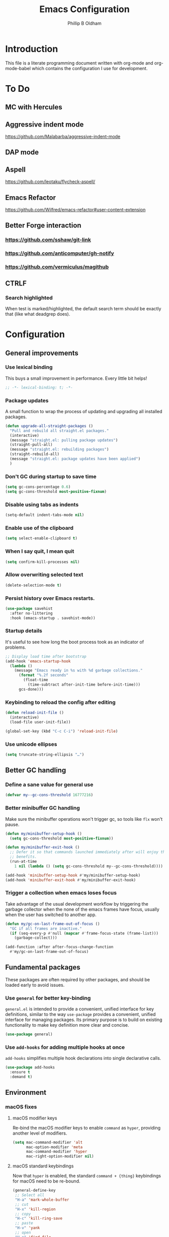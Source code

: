 #+TITLE: Emacs Configuration
#+AUTHOR: Phillip B Oldham

* Introduction
  This file is a literate programming document written with org-mode
  and org-mode-babel which contains the configuration I use for
  development.

* To Do
** MC with Hercules
** Aggressive indent mode
https://github.com/Malabarba/aggressive-indent-mode
** DAP mode
** Aspell
https://github.com/leotaku/flycheck-aspell/
** Emacs Refactor
https://github.com/Wilfred/emacs-refactor#user-content-extension
** Better Forge interaction
*** https://github.com/sshaw/git-link
*** https://github.com/anticomputer/gh-notify
*** https://github.com/vermiculus/magithub
** CTRLF
*** Search highlighted
When test is marked/highlighted, the default search term should be
exactly that (like what deadgrep does).

* Configuration
** General improvements
*** Use lexical binding
   This buys a small improvement in performance. Every little bit
   helps!

   #+BEGIN_SRC emacs-lisp :tangle yes
     ;; -*- lexical-binding: t; -*-
   #+END_SRC

*** Package updates

   A small function to wrap the process of updating and upgrading all
   installed packages.

   #+BEGIN_SRC emacs-lisp :tangle yes
     (defun upgrade-all-straight-packages ()
       "Pull and rebuild all straight.el packages."
       (interactive)
       (message "straight.el: pulling package updates")
       (straight-pull-all)
       (message "straight.el: rebuilding packages")
       (straight-rebuild-all)
       (message "straight.el: package updates have been applied")
       )
   #+END_SRC


*** Don't GC during startup to save time
    #+BEGIN_SRC emacs-lisp :tangle yes
      (setq gc-cons-percentage 0.6)
      (setq gc-cons-threshold most-positive-fixnum)
    #+END_SRC

*** Disable using tabs as indents
    #+BEGIN_SRC emacs-lisp :tangle yes
      (setq-default indent-tabs-mode nil)
    #+END_SRC

*** Enable use of the clipboard
    #+BEGIN_SRC emacs-lisp :tangle yes
      (setq select-enable-clipboard t)
    #+END_SRC

*** When I say quit, I *mean* quit
    #+BEGIN_SRC emacs-lisp :tangle yes
      (setq confirm-kill-processes nil)
    #+END_SRC
*** Allow overwriting selected text
    #+BEGIN_SRC emacs-lisp :tangle yes
    (delete-selection-mode t)
    #+END_SRC

*** Persist history over Emacs restarts.
    #+BEGIN_SRC emacs-lisp :tangle yes
    (use-package savehist
      :after no-littering
      :hook (emacs-startup . savehist-mode))
    #+END_SRC

*** Startup details
    It's useful to see how long the boot process took as an indicator of problems.

    #+BEGIN_SRC emacs-lisp :tangle yes
    ;; Display load time after bootstrap
    (add-hook 'emacs-startup-hook
      (lambda ()
        (message "Emacs ready in %s with %d garbage collections."
          (format "%.2f seconds"
            (float-time
              (time-subtract after-init-time before-init-time)))
          gcs-done)))
    #+END_SRC

*** Keybinding to reload the config after editing
     #+BEGIN_SRC emacs-lisp :tangle yes
     (defun reload-init-file ()
       (interactive)
       (load-file user-init-file))

     (global-set-key (kbd "C-c C-i") 'reload-init-file)
     #+END_SRC

*** Use unicode ellipses
    #+BEGIN_SRC emacs-lisp :tangle yes
      (setq truncate-string-ellipsis "…")
    #+END_SRC

** Better GC handling
*** Define a sane value for general use
     #+BEGIN_SRC emacs-lisp :tangle yes
     (defvar my--gc-cons-threshold 16777216)
     #+END_SRC

*** Better minibuffer GC handling
    Make sure the minibuffer operations won't trigger gc,
    so tools like =flx= won't pause.

     #+BEGIN_SRC emacs-lisp :tangle yes
     (defun my/minibuffer-setup-hook ()
       (setq gc-cons-threshold most-positive-fixnum))

     (defun my/minibuffer-exit-hook ()
       ;; Defer it so that commands launched immediately after will enjoy the
       ;; benefits.
       (run-at-time
         1 nil (lambda () (setq gc-cons-threshold my--gc-cons-threshold))))

     (add-hook 'minibuffer-setup-hook #'my/minibuffer-setup-hook)
     (add-hook 'minibuffer-exit-hook #'my/minibuffer-exit-hook)
     #+END_SRC

*** Trigger a collection when emacs loses focus
    Take advantage of the usual development workflow by triggering
    the garbage collector when the none of the emacs frames have focus,
    usually when the user has switched to another app.

     #+BEGIN_SRC emacs-lisp :tangle yes
     (defun my/gc-on-last-frame-out-of-focus ()
       "GC if all frames are inactive."
       (if (seq-every-p #'null (mapcar #'frame-focus-state (frame-list)))
         (garbage-collect)))

     (add-function :after after-focus-change-function
       #'my/gc-on-last-frame-out-of-focus)
     #+END_SRC

** Fundamental packages

   These packages are often required by other packages,
   and should be loaded early to avoid issues.

*** Use =general= for better key-binding

    =general.el= is intended to provide a convenient, unified interface for key
    definitions, similar to the way =use-package= provides a convenient, unified
    interface for managing packages. Its primary purpose is to build on
    existing functionality to make key definition more clear and concise.

    #+BEGIN_SRC emacs-lisp :tangle yes
      (use-package general)
    #+END_SRC

*** Use =add-hooks= for adding multiple hooks at once

    =add-hooks= simplifies multiple hook declarations into single declarative calls.

    #+BEGIN_SRC emacs-lisp :tangle yes
      (use-package add-hooks
        :ensure t
        :demand t)
    #+END_SRC

** Environment
*** macOS fixes
**** macOS modifier keys

    Re-bind the macOS modifier keys to enable =command= as =hyper=,
    providing another level of modifiers.

    #+BEGIN_SRC emacs-lisp :tangle yes
    (setq mac-command-modifier 'alt
          mac-option-modifier 'meta
          mac-command-modifier 'hyper
          mac-right-option-modifier nil)
    #+END_SRC

**** macOS standard keybindings

     Now that =hyper= is enabled, the standard =command + {thing}=
     keybindings for macOS need to be re-bound.

     #+BEGIN_SRC emacs-lisp :tangle yes
      (general-define-key
       ;; Select all
       "H-a" 'mark-whole-buffer
       ;; cut
       "H-x" 'kill-region
       ;; copy
       "H-c" 'kill-ring-save
       ;; paste
       "H-v" 'yank
       ;; open
       "H-o" 'find-file
       ;; save
       "H-s" 'save-buffer
       ;;  close
       "H-w" 'kill-current-buffer
       ;; quit
       "H-q" 'save-buffers-kill-emacs
       ;; minimise
       "H-m" 'iconify-frame
       ;; hide
       "H-h" 'ns-do-hide-emacs
       ;; jump to beginning of line
       "H-<left>" 'beginning-of-line
       ;; jump to end of line
       "H-<right>" 'end-of-line
       )
     #+END_SRC

     Additionally, go to the first/last point in the file when no more
     scrolling options are available, which mimics behaviour in other
     editors.

     #+BEGIN_SRC emacs-lisp :tangle yes
      (general-define-key
       ;; moving around
       "<next>" '(lambda () (interactive)
                     (condition-case nil (scroll-up)
                       (end-of-buffer (goto-char (point-max)))))
       "<prior>" '(lambda () (interactive)
                      (condition-case nil (scroll-down)
                        (beginning-of-buffer (goto-char (point-min)))))
       )
     #+END_SRC

**** Use native full-screen
     #+BEGIN_SRC emacs-lisp :tangle yes
       (setq ns-use-native-fullscreen t)
     #+END_SRC

**** Go full-screen on Startup
     #+BEGIN_SRC emacs-lisp :tangle yes
     (add-hook 'emacs-startup-hook
          (lambda ()
            (set-frame-parameter nil 'fullscreen 'fullboth)))
     #+END_SRC

**** Don't open new windows from terminal

     This stops new windows (frames) opening when
     calling emacs from the terminal with a filename

     #+BEGIN_SRC emacs-lisp :tangle yes
     (setq ns-pop-up-frames nil)
     #+END_SRC

**** Improve colour handling
     #+BEGIN_SRC emacs-lisp :tangle yes
       (setq ns-use-srgb-colorspace t)
     #+END_SRC
**** Enable better interop with OS clipboard
    #+BEGIN_SRC emacs-lisp :tangle yes
      (setq save-interprogram-paste-before-kill t)
    #+END_SRC
**** Ensure we can copy current file's path to clipboard
    #+BEGIN_SRC emacs-lisp :tangle yes
      (defun copy-file-path-to-clipboard ()
        "Copy the current buffer's file path to the clipboard."
        (interactive)
        (if buffer-file-name
            (progn
              (kill-new buffer-file-name)
              (message "Copied buffer file path: %s" buffer-file-name))
          (message "Buffer is not visiting a file!")))
    #+END_SRC
*** Set a flag for external tools

    It can be useful for other tools to know when they're running from
    within an Emacs buffer. For example, with the following flag set tmux
    can behave differently when running within eshell.

    #+BEGIN_SRC emacs-lisp :tangle yes
      (setenv "INSIDE_EMACS" "1")
    #+END_SRC

*** =exec-path-from-shell=

    #+BEGIN_SRC emacs-lisp :tangle yes
      (use-package exec-path-from-shell
        :if (memq window-system '(mac ns))
        :demand t
        ;:hook
        ;  (after-init . exec-path-from-shell-initialize)
        :custom
          (exec-path-from-shell-arguments '("-l"))
        :config
          (exec-path-from-shell-initialize)
          (exec-path-from-shell-copy-env "PYENV_VERSION")
          (exec-path-from-shell-copy-env "ASDF_DIR")
          (exec-path-from-shell-copy-env "VIRTUAL_ENV")
          (exec-path-from-shell-copy-env "PATH")
          )
    #+END_SRC

*** =executable-prefix-env=

    Emacs has an =executable-prefix-env= command that adds a magic
    shebang line to scripts in interpreted languages, which can use
    =env(1)= instead of hardcoding the interpreter path, and is
    slightly more robust in certain circumstances.

    #+BEGIN_SRC emacs-lisp :tangle yes
      (setq executable-prefix-env t)
    #+END_SRC

*** Integrate with ssh-agent

    Emacs instances started outside the terminal do not pick up
    ssh-agent information unless we use keychain-environment.

    #+BEGIN_SRC emacs-lisp :tangle yes
      (use-package keychain-environment
        :config
        (keychain-refresh-environment))
    #+END_SRC

    Note: if you keep having to enter your keychain password on macOS,
    make sure this is in =.ssh/config=:

    #+BEGIN_SRC text
    Host *
      UseKeychain yes
    #+END_SRC

*** Pick up =PATH= from =zsh= [disabled]

    Custom function to load path information from zsh.

    This has been disabled for now, to check whether
    =exec-path-from-shell= will work as expected.

    #+BEGIN_SRC emacs-lisp :tangle no
      (defun my/configure-path ()
        (let ((path (shell-command-to-string ". ~/.zshrc; echo -n $PATH")))
          (setenv "PATH" path)
          (setq exec-path
                (append
                 (split-string-and-unquote path ":")
                 exec-path))))

      (add-hook 'after-init-hook 'my/configure-path)
    #+END_SRC

*** Integrate with =direnv=

     =direnv= is a great tool for managing local environment variables
     during development. The =envrc= package integrates with Emacs
     so that programs started from within emacs, such as inferior
     shells, linters, compilers, and test runners, will be hooked up
     in the correct =$PATH=, and will be started with the correct
     environment variables set.

     #+BEGIN_SRC emacs-lisp :tangle yes
       (use-package envrc
         :hook (after-init . envrc-global-mode)
         :demand t
         :general (:keymaps 'envrc-mode-map
                   "C-c E" '(envrc-command-map :which-key "envrc")))
     #+END_SRC


**** Inherit environment in temp buffers

     #+BEGIN_SRC emacs-lisp :tangle yes
       (use-package inheritenv
         :after (envrc))
     #+END_SRC

** Theme

    Use a theme with a dark background and good contrast.

    #+BEGIN_SRC emacs-lisp :tangle yes
      (use-package leiptr-theme
        :demand t
        :straight (leiptr :type git :host github :repo "OldhamMade/leiptr-theme")
        :config
          (load-theme 'leiptr t))
    #+END_SRC

** Help
*** Better help

    The =helpful= package provides more readable help buffers.

    #+BEGIN_SRC emacs-lisp :tangle yes
    (use-package helpful
      :demand t
      :commands (helpful-callable
                 helpful-key
                 helpful-variable
                 helpful-symbol)
      :config
        (defalias 'describe-key 'helpful-key)
        (defalias 'describe-function 'helpful-callable)
        (defalias 'describe-variable 'helpful-variable)
        (defalias 'describe-symbol 'helpful-symbol))
    #+END_SRC

*** Focus the =*Help*= buffer when it opens

    Forcing focus to the =*Help*= buffer when it opens means one can
    hit =q= to close it and return to editing quicker.

    #+BEGIN_SRC emacs-lisp :tangle yes
      (setq help-window-select t)
    #+END_SRC

*** Integrate with =Dash.app=

    Dash.app is a wonderful resource, so it is worth integrating when
    available.

    #+BEGIN_SRC emacs-lisp :tangle yes
      (use-package dash-at-point
        :general (:prefix "C-c d"
                  "" '(:ignore t :which-key "Docs") ;; rename +prefix
                  "d" 'dash-at-point))
    #+END_SRC

*** Show "free" keys for new keybindings
    #+BEGIN_SRC emacs-lisp :tangle yes
      (use-package free-keys)
    #+END_SRC

** Modeline
*** Show a visual bell
    The audio bell has been disabled in =early-init.el=, but it is still
    useful to have a warning when the bell would ring. This package
    flashes the modeline instead, which is less intrusive.

    #+BEGIN_SRC emacs-lisp :tangle yes
      (use-package mode-line-bell
        :custom (mode-line-bell-flash-time 0.4)
        :hook (emacs-startup . mode-line-bell-mode))
    #+END_SRC

*** Present a minimal modeline
    #+BEGIN_SRC emacs-lisp :tangle yes
    (use-package mini-modeline
      :custom
        (mini-modeline-echo-duration 3)
        (mini-modeline-right-padding 1)
        (mini-modeline-enhance-visual nil)
        (mini-modeline-r-format
          (list
            ; Modified?
            '(:eval (when (buffer-modified-p)
              (propertize "*"
                'help-echo "Buffer has been modified"
                'face 'font-lock-warning-face)))
            ; Read only?
            '(:eval (when buffer-read-only
              (propertize "!"
                'help-echo "Buffer is read-only"
                'face 'font-lock-type-face)))
            ; Current filename
            '(:eval (propertize " %b" 'help-echo (buffer-file-name)))
            ; Current git branch
            ;'(:eval (propertize '(vc-mode vc-mode)
            ;  'face 'git-commit-comment-file-face))
            '(vc-mode vc-mode)
            ;'(:eval (propertize projectile--mode-line
            ;  'help-echo "Current project"
            ;  'face 'font-lock-keyword-face))
            " "
            ; Current line and column
            (propertize "%l:%c" 'help-echo "Line and column index")
            ; Total lines
            '(:eval (propertize (format "[%s]" (or my/mode-line-buffer-line-count "?"))
              'help-echo "Total lines"
              'face 'font-lock-comment-face))
            ))
      ;:custom-face
        ;(mini-modeline-face-attr `(:background ,(face-attribute 'default :background)))
        ;(mini-modeline-mode-line ((t (:background "#FFFFFF" :box nil :height 0.1))))
        ;(mini-modeline-mode-line-inactive ((t (:background "#EEEEEE" :box nil :height 0.1))))
      :hook (after-init . mini-modeline-mode))
    #+END_SRC

*** Ensure buffer names are unique
    #+BEGIN_SRC emacs-lisp :tangle yes
    (use-package uniquify
      :straight nil ;; it's a built-in
      :custom (uniquify-buffer-name-style 'forward))
    #+END_SRC

*** Display total lines in file

    It can be useful to see how many lines are in the current file,
    but we don't need this to be calculated very regularly. So this
    function will be triggered after major events to the buffer, such
    as after save.

    #+BEGIN_SRC emacs-lisp :tangle yes
    (defvar my/mode-line-buffer-line-count nil)
    (make-variable-buffer-local 'my/mode-line-buffer-line-count)

    (defun my/mode-line-count-lines ()
      (setq my/mode-line-buffer-line-count (int-to-string (count-lines (point-min) (point-max)))))

    (add-hooks-pair '(after-init
                      find-file
                      after-save
                      after-revert
                      dired-after-readin) 'my/mode-line-count-lines)
    #+END_SRC

** Windows
*** Quick switching between windows using =ace-window=

    #+BEGIN_SRC emacs-lisp :tangle yes
      (use-package ace-window
        :general
          ("M-o" 'ace-window
           "M-<tab>" 'ace-window)
        :custom
          (aw-keys '(?a ?s ?d ?f ?g ?h ?j ?k ?l))
          (ace-window-display-mode t)
          (aw-dispatch-always t))
    #+END_SRC

**** Hide the cursors when ace-window is active

     #+BEGIN_SRC emacs-lisp :tangle yes
       (define-advice aw-select (:around (fun &rest r) cursor-stuff)
         (let ((cursor-in-non-selected-windows nil))
           (apply fun r)))
     #+END_SRC

**** Always trigger ace-buffer for certain actions

     #+BEGIN_SRC emacs-lisp :tangle no
       (defun my/display-buffer (buffer alist)
         (require 'ace-window)
         (let ((aw-ignore-current (cdr (assq 'inhibit-same-window alist)))
               (aw-scope (pcase (cdr (assq 'reusable-frames alist))
                           ((pred not) 'frame)
                           ('visible 'visible)
                           (_ 'global))))
           (unless (<= (length (aw-window-list)) 1)
             (window--display-buffer
              buffer (aw-select "my/display-buffer") 'reuse))))

       (setq display-buffer-base-action '((display-buffer-reuse-window
                                           my/display-buffer))
             display-buffer-alist `(,(cons "\\*helm" display-buffer-fallback-action)
                                    ("magit-diff:" (my/display-buffer)
                                     (inhibit-same-window . t))))
     #+END_SRC

*** Allow "rotating" layouts and windows

    This is configured to mimic tmux.

    #+begin_src emacs-lisp :tangle yes
    (use-package rotate
      :general ("C-c C-SPC" 'rotate-layout))
    #+end_src
*** Hide cursor in non-focussed windows
    #+BEGIN_SRC emacs-lisp :tangle yes
      (setq cursor-in-non-selected-windows nil)
    #+END_SRC
*** Persist highlight in non-focussed windows
    #+BEGIN_SRC emacs-lisp :tangle yes
      (setq highlight-nonselected-windows t)
    #+END_SRC
*** DWIM window management using =Edwina= [disabled]

    Edwina divides the frame into 2 areas, the master area and the stack. The
    master area contains the largest window(s), and other windows are placed in
    the stack.

    Edwina tries to place the master area to the side, but if the frame is too
    narrow for 2 columns it will put it on top instead.

    Disabled for now since the handling of windows can be somewhat confusing.

    #+BEGIN_SRC emacs-lisp :tangle no
    (use-package edwina
      :hook
      (emacs-startup . edwina-mode)
      :general ("C-c w" '(:ignore t :which-key "Window")) ;; rename +prefix
      :custom
      (edwina-keymap-prefix (kbd "C-c w"))
      (display-buffer-base-action '(display-buffer-below-selected))
      :config
      (edwina-setup-dwm-keys)
      )
    #+END_SRC

*** Automatically balance windows when created

    #+BEGIN_SRC emacs-lisp :tangle yes
    (use-package balanced-windows
      :hook (emacs-startup . balanced-windows-mode))
    #+END_SRC

*** Use a popup where possible

    #+begin_src emacs-lisp :tangle yes
    (use-package popwin
      :hook (emacs-startup . popwin-mode)
      :config
      (progn
        (add-to-list 'popwin:special-display-config `("*Warnings*" :height 0.5 :noselect t))
        (add-to-list 'popwin:special-display-config `("*Proccess List*" :height 0.5))
        (add-to-list 'popwin:special-display-config `("*Messages*" :height 0.5 :noselect t))
        (add-to-list 'popwin:special-display-config `("*Backtrace*" :height 0.5))
        (add-to-list 'popwin:special-display-config `("*Compile-Log*" :height 0.5 :noselect t))
        (add-to-list 'popwin:special-display-config `("*Remember*" :height 0.5))
        (add-to-list 'popwin:special-display-config `("*All*" :height 0.5))
        (add-to-list 'popwin:special-display-config `(flycheck-error-list-mode :height 0.5 :regexp t :position bottom))
        (add-to-list 'popwin:special-display-config `(occur-mode :position right :width 100))
        (add-to-list 'popwin:special-display-config `(grep-mode :position right :width 100))
        (add-to-list 'popwin:special-display-config `(special-mode :position right :width 100))
        )
        )
    #+end_src

*** Enforce rules for popup windows

    #+begin_src emacs-lisp :tangle no
      (use-package shackle
        :hook (emacs-startup . shackle-mode)
        :config
          (setq shackle-default-alignment 'right)
          (setq shackle-rules
                '(("*exunit-compilation*" :inhibit-window-quit t :align right :other t)
                  (magit-status-mode :select t :inhibit-window-quit t :align right :other t)
                  )))
    #+end_src
*** Enable Winner mode to be able to undo window changes

    #+begin_src emacs-lisp :tangle yes
      (use-package winner
        :hook (emacs-startup . winner-mode))
    #+end_src

*** Allow "zooming" a buffer to full-screen

    #+BEGIN_SRC emacs-lisp :tangle yes
    (use-package zoom-window
      :init (custom-set-variables
             '(zoom-window-mode-line-color "DarkGreen"))
      :general
        ("C-x C-z" 'zoom-window-zoom))
    #+END_SRC

** Buffers
*** Initial buffer major mode: text

    Switch to =text-mode= once startup has completed.

    #+BEGIN_SRC emacs-lisp :tangle yes
    (setq initial-major-mode 'fundamental-mode)
    (add-hook 'emacs-startup-hook
      (lambda ()
        (setq initial-major-mode 'text-mode)))
    #+END_SRC

*** Enforce newline at end of files
    #+BEGIN_SRC emacs-lisp :tangle yes
      (setq require-final-newline t)
    #+END_SRC

*** Enable auto-save of files as they are edited, so that no changes are lost
    #+BEGIN_SRC emacs-lisp :tangle yes
      (use-package super-save
        :hook (emacs-startup . super-save-mode)
        :custom
        (super-save-auto-save-when-idle t)  ;; autosave to the real file
        (super-save-idle-duration 30)  ;; autosave idle wait
        (auto-save-default nil)  ;; disable autosave to backup file
        :config
        (add-to-list 'super-save-hook-triggers 'find-file-hook)
        )
    #+END_SRC
*** New Empty Buffer

    Mimic other editors by creating a new, numbered "untitled" buffer
    when hitting =command+n=.

    #+BEGIN_SRC emacs-lisp :tangle yes
      (defun my/new-empty-buffer ()
        "Create a new buffer called untitled(<n>)"
        (interactive)
        (let ((newbuf (generate-new-buffer-name "untitled")))
          (switch-to-buffer newbuf)))

      (general-define-key "H-n" 'my/new-empty-buffer)
    #+END_SRC

*** Keep a list of recently accessed files

    #+BEGIN_SRC emacs-lisp :tangle yes
      (use-package recentf
        :straight nil ;; it's a built-in
        :hook (emacs-startup . recentf-mode))
    #+END_SRC

*** Handle kill operations more intelligently [disabled]

    #+BEGIN_SRC emacs-lisp :tangle no
    (use-package kill-or-bury-alive
      :general
        ("H-w" (lambda () (interactive) (kill-or-bury-alive t))
         "C-x k" 'kill-or-bury-alive
         "H-W" '(lambda () (interactive) (kill-or-bury-alive-purge-buffers t))))
    #+END_SRC

*** Add timestamps to message buffer
    Adding timestamps to messages allows us to see whether anything
    is causing emacs to block for a significant amount of time.

    #+BEGIN_SRC emacs-lisp :tangle yes
    ;;; timestamps in *Messages*
    (defun current-time-microseconds ()
      (let* ((nowtime (current-time))
             (now-ms (nth 2 nowtime)))
        (concat (format-time-string "[%Y-%m-%dT%T" nowtime) (format ".%d] " now-ms))))

    (defadvice message (before test-symbol activate)
      (if (not (string-equal (ad-get-arg 0) "%s%s"))
          (let ((deactivate-mark nil)
                (inhibit-read-only t))
            (with-current-buffer "*Messages*"
              (goto-char (point-max))
              (if (not (bolp))
                  (newline))
              (insert (current-time-microseconds))))))
    #+END_SRC
*** Make buffers without focus less prominent [disabled]

    Need to configure dimmer-prevent-dimming-predicates for
    minibuffer, corfu, vertico, etc.

    #+BEGIN_SRC emacs-lisp :tangle no
      (use-package dimmer
        :hook (emacs-startup . dimmer-mode)
        :config
        (dimmer-fraction 0.1)
        (dimmer-configure-which-key)
        (dimmer-configure-magit)
        (dimmer-configure-posframe)
        )
    #+END_SRC

*** Use =ibuffer= for better buffer management

    #+BEGIN_SRC emacs-lisp :tangle yes
      (use-package ibuffer
        :straight nil ;; it's a built-in
        :hook (ibuffer-mode-hook . ibuffer-auto-mode)
        :general
          ("C-x C-b" 'ibuffer)
        :custom
          (ibuffer-show-empty-filter-groups nil)
        )
    #+END_SRC

*** Make sure narrowed buffers maintain their original line numbers

    #+BEGIN_SRC emacs-lisp :tangle yes
    (setq-default display-line-numbers-widen t)
    #+END_SRC

*** Make sure compilation buffers are "tailed"

    #+BEGIN_SRC emacs-lisp :tangle yes
    (setq compilation-scroll-output t)
    #+END_SRC

** Minibuffer
*** Disable ability to overwrite minibuffer prompt

    This stops the cursor entering the prompt text in the minibuffer
    when using shortcuts such as =CTRL-A=.

    #+BEGIN_SRC emacs-lisp :tangle yes
    (setq minibuffer-prompt-properties
          '(read-only t point-entered minibuffer-avoid-prompt face minibuffer-prompt))
    #+END_SRC

*** Enable recursive editing

    We can make the minibuffer much more useful by enabling recursive
    usage. This means that when the minibuffer is active we can still call
    commands that require the minibuffer.

    #+BEGIN_SRC emacs-lisp :tangle yes
      (setq enable-recursive-minibuffers t)
    #+END_SRC

    With this setting enabled, it's easy to lose track of whether we're
    in a recursive minibuffer or not. We display the recursion level in
    the minibuffer to avoid confusion.

    #+BEGIN_SRC emacs-lisp :tangle yes
      (minibuffer-depth-indicate-mode 1)
    #+END_SRC

*** Minibuffer "shortcuts"

    When selecting a file to visit, // in the path will mean /
    (root) and ~ will mean $HOME regardless of preceding text

    #+BEGIN_SRC emacs-lisp :tangle yes
      (setq file-name-shadow-tty-properties '(invisible t))
    #+END_SRC

    Dim the part of the path that will be replaced.

    #+BEGIN_SRC emacs-lisp :tangle yes
      (file-name-shadow-mode 1)
    #+END_SRC

** Cursors
*** Set cursor color based on context

    Display the cursor as grey for read-only buffers, red when in
    overwrite mode, or white otherwise. This is similar to =cursor-chg=
    but without the performance penalty.

    #+BEGIN_SRC emacs-lisp :tangle yes
    (defvar my/set-cursor-color-color "#FFF")
    (defvar my/set-cursor-color-buffer nil)
    (defun my/set-cursor-color-according-to-mode ()
      "change cursor color according to some minor modes."
      ;; set-cursor-color is somewhat costly, so we only call it when needed:
      (let ((color
             (if buffer-read-only
                 "#BBB"
               (if overwrite-mode
                   "#C00"
                 "#FFF"))))
        (unless (and
                 (string= color my/set-cursor-color-color)
                 (string= (buffer-name) my/set-cursor-color-buffer))
          (set-cursor-color (setq my/set-cursor-color-color color))
          (setq my/set-cursor-color-buffer (buffer-name)))))
    (add-hook 'post-command-hook 'my/set-cursor-color-according-to-mode)
    #+END_SRC

*** Remember cursor position when reopening files

    #+BEGIN_SRC emacs-lisp :tangle yes
    (use-package saveplace
      :after no-littering
      :init (save-place-mode 1))
    #+END_SRC

*** Keep the cursor centered while scrolling [disabled]

    I like the idea, but I seem to struggle to work with it.

    #+BEGIN_SRC emacs-lisp :tangle no
    (use-package centered-cursor-mode
      :hook (emacs-startup . centered-cursor-mode))
    #+END_SRC

    #+BEGIN_SRC emacs-lisp :tangle no
      (setq scroll-preserve-screen-position t
            scroll-step 1
            scroll-margin 99999
            scroll-conservatively 10000
            ;scroll-conservatively 0
            ;scroll-up-aggressively 0.01
            ;scroll-down-aggressively 0.01
            maximum-scroll-margin 0.5
            auto-window-vscroll nil
            )
    #+END_SRC

*** Expanding regions

    Expand region increases the selected region by semantic units.

    #+BEGIN_SRC emacs-lisp :tangle yes
    (use-package expand-region
      :general
        (:keymaps 'global
         "M-[" #'er/expand-region
         "M-]" #'er/contract-region))
    #+END_SRC

*** Multiple cursors [disabled]

    Allows editing with multiple points on the screen.

     #+BEGIN_SRC emacs-lisp :tangle yes
     (use-package multiple-cursors)
     #+END_SRC

     #+BEGIN_SRC emacs-lisp :tangle no
       (defun mc-place ()
         "Function for the mc hercules entry point."
         (interactive))

       (use-package multiple-cursors
         :after hercules
         :bind (("s-p" . mc/mark-previous-like-this)
                ("s-n" . mc/mark-next-like-this)
            ("s-l" . mc/skip-to-previous-like-this)
            ("s-m" . mc/skip-to-next-like-this)
            ("s-d" . mc/mark-next-word-like-this)
            ("s-r" . mc/mark-all-dwim)
            (:map mc/keymap
                 ("<return>" . nil) ;; They must have bound <return>, since changing this to RET makes it not work
             ("s-s" . mc/sort-regions)))
         :config
         (defvar mc-placement-map (make-sparse-keymap))
         (let (quit)
           (bind-keys :map mc-placement-map
                  ("p" . mc/mark-previous-like-this)
                  ("n" . mc/mark-next-like-this)
                  ("P" . mc/skip-to-previous-like-this)
                  ("N" . mc/skip-to-next-like-this)
                  ("d" . mc/mark-next-word-like-this)
                  ("D" . mc/mark-previous-word-like-this)
                  ("r" . mc/mark-all-dwim)
                  ("=" . er/expand-region)
                  ("RET" . quit)
                  ("q" . quit))
           (hercules-def
            :toggle-funs #'mc-place
            :hide-funs 'quit
            :keymap 'mc-placement-map
            :transient t)
           )
       :general ("C-c m" 'mc-place))
     #+END_SRC

     #+BEGIN_SRC emacs-lisp :tangle no
     (use-package multiple-cursors
       :init
         (defun my/mc-place (interactive) (message "Entering mc-mode"))
         (defvar my/mc-map (make-sparse-keymap))
       :general
         (:prefix "C-c m"
          :prefix-map 'my/mc-map
           "" '(:ignore t :which-key "Multiple Cursors") ;; rename +prefix
           "n" #'mc/mark-next-like-this
           "p" #'mc/mark-previous-like-this
           "j" #'mc/skip-to-next-like-this
           "-" #'mc/skip-to-previous-like-this
           "a" #'mc/mark-all-like-this
           "N" #'mc/mark-next-symbol-like-this
           "P" #'mc/mark-previous-symbol-like-this
           "A" #'mc/mark-all-symbols-like-this
           "." #'mc/mark-all-dwim
           "1" #'mc/insert-numbers
           "L" #'mc/insert-letters
           "l" #'mc/edit-lines
           "s" #'mc/sort-regions
           "r" #'mc/reverse-regions
           "<return>" nil
           )
       :config
         (hercules-def
           ;:keymap 'my/mc-map
           :keymap 'mc/keymap
           :transient t)
         )
     #+END_SRC

     #+BEGIN_SRC emacs-lisp :tangle no
     (use-package multiple-cursors
       :commands
          (mc/mark-next-like-this
           mc/mark-previous-like-this
           mc/skip-to-next-like-this
           mc/skip-to-previous-like-this
           mc/mark-all-like-this
           mc/mark-next-symbol-like-this
           mc/mark-previous-symbol-like-this
           mc/mark-all-symbols-like-this
           mc/mark-all-dwim
           mc/insert-numbers
           mc/insert-letters
           mc/edit-lines
           mc/sort-regions
           mc/reverse-regions
           )
       :general
         (:prefix-map 'my/mc-map
           "" '(:ignore t :which-key "Multiple Cursors") ;; rename +prefix
           "n" #'mc/mark-next-like-this
           "p" #'mc/mark-previous-like-this
           "j" #'mc/skip-to-next-like-this
           "-" #'mc/skip-to-previous-like-this
           "a" #'mc/mark-all-like-this
           "N" #'mc/mark-next-symbol-like-this
           "P" #'mc/mark-previous-symbol-like-this
           "A" #'mc/mark-all-symbols-like-this
           "." #'mc/mark-all-dwim
           "1" #'mc/insert-numbers
           "L" #'mc/insert-letters
           "l" #'mc/edit-lines
           "s" #'mc/sort-regions
           "r" #'mc/reverse-regions
           "<return>" nil
           )
         (:prefix "C-c m"
           "" '(:ignore t :which-key "Multiple Cursors") ;; rename +prefix
           )
       :config
         (hercules-def
           :toggle-funs #'multiple-cursors
           :keymap 'my/mc-map
           :transient t)
         )
     #+END_SRC

*** Smart regions

    Smart region guesses what you want to select by one command:

    - If you call this command multiple times at the same position, it
      expands the selected region (with `er/expand-region').
    - Else, if you move from the mark and call this command, it selects
      the region rectangular (with `rectangle-mark-mode').
    - Else, if you move from the mark and call this command at the same
      column as mark, it adds a cursor to each line (with `mc/edit-lines').

    #+BEGIN_SRC emacs-lisp :tangle yes
      (use-package smart-region
        :hook (window-setup . smart-region-on))
    #+END_SRC
*** Deploy multiple cursors to edit all occurrences of symbol at point

    #+BEGIN_SRC emacs-lisp :tangle yes
      (use-package iedit)
    #+END_SRC

*** Use =avy= to move the cursor around quickly

    #+BEGIN_SRC emacs-lisp :tangle yes
      (use-package avy
        :general
        ("C-'" 'avy-goto-char-timer
         "C-=" 'avy-goto-char-timer))
    #+END_SRC

*** Pulse the active line after movement commands

    #+BEGIN_SRC emacs-lisp :tangle yes
      (use-package pulsar
        :hook ((emacs-startup . pulsar-global-mode)
               (consult-after-jump-hook . pulsar-recenter-middle)
               (consult-after-jump-hook . pulsar-reveal-entry))
        :custom
          (pulsar-pulse t)
          (pulsar-delay 0.055)
          (pulsar-pulse-functions '(recenter-top-bottom
                                    move-to-window-line-top-bottom
                                    reposition-window
                                    bookmark-jump
                                    other-window
                                    delete-window
                                    delete-other-windows
                                    forward-page
                                    backward-page
                                    scroll-up-command
                                    scroll-down-command
                                    windmove-right
                                    windmove-left
                                    windmove-up
                                    windmove-down
                                    windmove-swap-states-right
                                    windmove-swap-states-left
                                    windmove-swap-states-up
                                    windmove-swap-states-down
                                    tab-new
                                    tab-close
                                    tab-next
                                    org-next-visible-heading
                                    org-previous-visible-heading
                                    org-forward-heading-same-level
                                    org-backward-heading-same-level
                                    outline-backward-same-level
                                    outline-forward-same-level
                                    outline-next-visible-heading
                                    outline-previous-visible-heading
                                    outline-up-heading
                                    ctrlf-forward-default
                                    ctrlf-backward-default
                                    ctrlf-forward-alternate
                                    ctrlf-backward-alternate
                                    ctrlf-forward-symbol
                                    ctrlf-forward-symbol-at-point
                                    consult-line)))
    #+END_SRC

** Browsing
*** Do what I mean!

    Context-sensitive external browse URL or Internet search from Emacs.

    #+BEGIN_SRC emacs-lisp :tangle yes
      (use-package browse-url-dwim
        :hook (emacs-startup . browse-url-dwim-mode))
    #+END_SRC

** Completion
*** Fast and minimal vertical completion UI with =Vertico=

    Vertico provides a performant and minimalistic vertical completion UI
    based on the default completion system.

    In this case, =vertico-reverse-mode= is enabled to ensure that the
    text-entry part of the minibuffer does not jump around.

    =vertico-indexed-mode= has also been enabled, so that using =C-{index} RET=
    will trigger the option at that =index=.

    #+BEGIN_SRC emacs-lisp :tangle yes
      (use-package vertico
        :straight (vertico :files (:defaults "extensions/*")
                           :includes (vertico-indexed
                                      vertico-reverse
                                      vertico-multiform))
        :hook ((emacs-startup . vertico-mode)
               ;(emacs-startup . vertico-indexed-mode)
               ;(emacs-startup . vertico-reverse-mode)
               )
        :custom
          (vertico-resize t)
          (vertico-cycle t)
          (read-file-name-completion-ignore-case t)
          (read-buffer-completion-ignore-case t)
          (completion-ignore-case t)
        )
    #+END_SRC
        :general
          (:keymaps 'minibuffer-local-map
           "<backspace>" 'my/minibuffer-backward-kill)

**** Mimic the way =ivy= jumps back a folder when hitting backspace [DISABLED]

     Borrowed from https://github.com/raxod502/selectrum/issues/498#issuecomment-803283608

     Disabled for now as I don't like the behaviour. What I want is
     for this to jump up a directory if deleting at a =/= char,
     otherwise delete a char. Eg:

     =/opt/thing/foo|= < backspace here would delete =o=
     =/opt/thing/|= < backspace here would delete =thing/=

     #+BEGIN_SRC emacs-lisp :tangle no
     (defun my/minibuffer-backward-kill (arg)
       "When minibuffer is completing a file name delete up to parent
     folder, otherwise delete a character backward"
       (interactive "p")
       (if minibuffer-completing-file-name
           (if (string-match-p "/." (minibuffer-contents))
               (zap-up-to-char (- arg) ?/)
             (delete-minibuffer-contents))
           (delete-backward-char arg)))
     #+END_SRC

*** Enable richer completion annotations with =Marginalia=

     Marginalia are marks or annotations placed at the margin of the page of
     a book, or in this case helpful colorful annotations placed at the margin
     of the minibuffer for completion candidates.

     #+BEGIN_SRC emacs-lisp :tangle yes
     (use-package marginalia
       :after vertico
       :hook (emacs-startup . marginalia-mode)
       )
     #+END_SRC

*** Enable fuzzy matching of completions using =Orderless=

     The =orderless= package provides an "orderless" completion style that
     divides the pattern into space-separated components, and matches candidates
     that match all of the components in any order. Each component can match in
     any one of several ways: literally, as a regexp, as an initialism, in the
     flex style, or as multiple word prefixes.

     Here the matching styles have been set so that (for example) typing:

     =qrr= will provide a first match of =query-replace-regex=

     =sl= or =sort= will provide a first match of =sort-lines=

     Everything else is "fuzzy", so =ispl= will match in the middle of words
     such as =display=.

     #+BEGIN_SRC emacs-lisp :tangle yes
       (use-package orderless
         :custom
         (completion-styles '(orderless basic))
         (completion-category-defaults nil)
         (completion-category-overrides '((file (styles substring partial-completion))))
         (orderless-matching-styles
          '(orderless-initialism
            orderless-prefixes
            orderless-literal
            orderless-flex
            orderless-regexp
            ))
         )
     #+END_SRC

*** Practical command completions care of =Consult=

    Consult provides practical commands based on the Emacs completion
    function =completing-read=. Completion allows quick selection of an
    item from a list of candidates. Consult tries to offer an improved
    list of suggestions.

      (defun my/get-project-root ()
        (when (fboundp 'project-current)
          (project-current)))

    #+BEGIN_SRC emacs-lisp :tangle yes
      (use-package consult
        ;:requires (vertico orderless)
        :hook (completion-list-mode . consult-preview-at-point-mode)
        :general
          ("C-x b" 'consult-buffer
           "C-x M-:" 'consult-complex-command
           "C-x r b" 'consult-bookmark
           "C-x p b" 'consult-project-buffer)
          (:keymaps 'minibuffer-local-map
           "C-r" 'consult-history)
          (:keymaps 'goto-map
           "g" 'consult-goto-line
           "M-g" 'consult-goto-line ;; useful shortcut
           )
          (:prefix "C-c r"
           "" '(:ignore t :which-key "Registers") ;; rename +prefix
           "l" 'consult-register-load
           "s" 'consult-register-save
           "r" 'consult-register
           )
        :custom
        (register-preview-delay 0.3)
        ;(consult-project-root-function #'my/get-project-root)
        ;(consult-project-root-function #'projectile-project-root)

        ;; Configure a different project root function.
        (autoload 'projectile-project-root "projectile")
        (setq consult-project-function (lambda (_) (projectile-project-root)))

        (completion-in-region-function #'consult-completion-in-region)

        ;; Use Consult to select xref locations with preview
        (xref-show-xrefs-function #'consult-xref)
        (xref-show-definitions-function #'consult-xref)

        ;; This adds thin lines, sorting and hides the mode line of the window.
        (advice-add #'register-preview :override #'consult-register-window)

        ;; Replace `completing-read-multiple' with an enhanced version.
        (advice-add #'completing-read-multiple :override #'consult-completing-read-multiple)
        )
    #+END_SRC

**** Better directory navigation with =consult-dir=

     #+BEGIN_SRC emacs-lisp :tangle yes
       (use-package consult-dir
         :ensure t
         :general
           ("C-x C-d" 'consult-dir)
           (:keymaps 'vertico-map
             "C-x C-d" 'consult-dir
             "C-x C-j" 'consult-dir-jump-file)
         :custom
         (consult-dir-project-list-function #'consult-dir-projectile-dirs)
         )
     #+END_SRC

**** =lsp-mode= integration

     https://github.com/gagbo/consult-lsp

     # Seems to break xref-find-definition, so disabled for now.

     #+BEGIN_SRC emacs-lisp :tangle yes
       (use-package consult-lsp
         :config
         (define-key lsp-mode-map [remap xref-find-apropos] #'consult-lsp-symbols)
         (define-key lsp-mode-map [remap lsp-treemacs-errors-list] #'consult-lsp-diagnostics)

         )
     #+END_SRC

*** Contextual commands care of =Embark=

    Embark provides a sort of right-click contextual menu for Emacs, accessed
    through the =embark-act= command (here bound to =C-.=), offering relevant
    actions to use on a target determined by the context

    #+BEGIN_SRC emacs-lisp :tangle yes
      (use-package embark
        :general
        ("C-." 'embark-act
         "M-." 'embark-dwim
         "C-h B" 'embark-bindings)
        :custom
        (prefix-help-command #'embark-prefix-help-command)
        (embark-mixed-indicator-delay 0.1) ;; show embark popup quicker
        :config
        ;; Don't quit the minibuffer after removing a buffer from the list
        (setq embark-quit-after-action '((kill-buffer . t) (t . nil)))
        (setq embark-verbose-indicator-display-action
          '(display-buffer-at-bottom
            (window-height . (lambda (win) (fit-window-to-buffer
                                       win (floor (frame-height)
                                                  3))))))
        )
    #+END_SRC

**** Integrate with =consult=

     #+BEGIN_SRC emacs-lisp :tangle yes
     (use-package embark-consult
       :after (consult embark)
       :hook (embark-collect-mode . consult-preview-at-point-mode))
     #+END_SRC

*** Enhance completion-at-point with =Corfu=

    Corfu enhances completion at point with a small completion
    popup. The current candidates are shown in a popup below or above
    the point. Corfu is the minimalistic =completion-in-region=
    counterpart of the =Vertico= minibuffer UI.

    #+BEGIN_SRC emacs-lisp :tangle yes
      (use-package corfu
        :hook (lsp-completion-mode . my/corfu-setup-lsp)
        :general
        ;("<tab>" 'completion-at-point)
        (:keymaps 'corfu-map
         "<tab>" 'corfu-insert
         "<escape>" 'corfu-quit
         "<return>" 'corfu-insert
         "M-d" 'corfu-show-documentation)
        :init
        (setq tab-always-indent 'complete)
        :custom
        (completion-cycle-threshold nil)
        (corfu-auto t) ;; Enable auto completion
        (corfu-cycle t) ;; Enable cycling for `corfu-next/previous'
        (corfu-auto-prefix 2) ;; Minimum length of prefix for auto completion.
        (corfu-auto-delay 0.2)
        ;; (corfu-separator ?\s)          ;; Orderless field separator
        ;; (corfu-quit-at-boundary nil)   ;; Never quit at completion boundary
        ;; (corfu-quit-no-match nil)      ;; Never quit, even if there is no match
        ;; (corfu-preview-current nil)    ;; Disable current candidate preview
        ;; (corfu-preselect-first nil)    ;; Disable candidate preselection
        ;; (corfu-on-exact-match nil)     ;; Configure handling of exact matches
        ;; (corfu-echo-documentation nil) ;; Disable documentation in the echo area
        ;; (corfu-scroll-margin 5)        ;; Use scroll margin
        (corfu-quit-at-boundary 'separator)     ; a non-nil value is necessary
        (corfu-separator ?\s)                   ; Use space
        (corfu-quit-no-match 'separator) ; Don't quit if there is `corfu-separator' inserted
        (corfu-preview-current 'insert)  ; Preview current candidate?
        (lsp-completion-provider :none)
        :config
        (defun my/corfu-setup-lsp ()
          "Use orderless completion style with lsp-capf instead of the
           default lsp-passthrough."
          (setf (alist-get 'styles (alist-get 'lsp-capf completion-category-defaults))
                '(orderless)))
        :init
        (global-corfu-mode)
        )
    #+END_SRC


    #+BEGIN_SRC emacs-lisp :tangle no
      (use-package corfu
        :init
        (setq tab-always-indent 'complete)
        (setq lsp-completion-provider :none)
        (defun my/corfu-setup-lsp ()
          "Use orderless completion style with lsp-capf instead of the
           default lsp-passthrough."
          (setf (alist-get 'styles (alist-get 'lsp-capf completion-category-defaults))
                '(orderless)))
        :hook (lsp-completion-mode . my/corfu-setup-lsp)
        :general
        ;("<tab>" 'completion-at-point)
        (:keymaps 'corfu-map
         "<tab>" 'corfu-insert
         "<escape>" 'corfu-quit
         "<return>" 'corfu-insert
         "M-d" 'corfu-show-documentation)
        :custom
        (completion-cycle-threshold nil)
        (corfu-auto t) ;; Enable auto completion
        (corfu-cycle t) ;; Enable cycling for `corfu-next/previous'
        (corfu-auto-prefix 2) ;; Minimum length of prefix for auto completion.
        (corfu-auto-delay 0.2)
        ;; (corfu-separator ?\s)          ;; Orderless field separator
        ;; (corfu-quit-at-boundary nil)   ;; Never quit at completion boundary
        ;; (corfu-quit-no-match nil)      ;; Never quit, even if there is no match
        ;; (corfu-preview-current nil)    ;; Disable current candidate preview
        ;; (corfu-preselect-first nil)    ;; Disable candidate preselection
        ;; (corfu-on-exact-match nil)     ;; Configure handling of exact matches
        ;; (corfu-echo-documentation nil) ;; Disable documentation in the echo area
        ;; (corfu-scroll-margin 5)        ;; Use scroll margin
        (corfu-quit-at-boundary 'separator)     ; a non-nil value is necessary
        (corfu-separator ?\s)                   ; Use space
        (corfu-quit-no-match 'separator) ; Don't quit if there is `corfu-separator' inserted
        (corfu-preview-current 'insert)  ; Preview current candidate?
        :init
        (global-corfu-mode)
        )
    #+END_SRC

**** Use dabbrev with Corfu

     #+BEGIN_SRC emacs-lisp :tangle yes
       (use-package dabbrev
         ;; Swap M-/ and C-M-/
         :general ("M-/" 'dabbrev-completion
                   "C-M-/" 'dabbrev-expand)
         :custom
         (dabbrev-case-fold-search nil)
         (dabbrev-case-replace nil))
     #+END_SRC

*** Enhance completion-at-point again with =Cape=

    Cape provides a bunch of Completion At Point Extensions which can
    be used in combination with Corfu completion UI or the default
    completion UI.

    #+BEGIN_SRC emacs-lisp :tangle yes
      (use-package cape
        :init
        ;; Add `completion-at-point-functions', used by `completion-at-point'.
        (add-to-list 'completion-at-point-functions #'cape-dabbrev)
        (add-to-list 'completion-at-point-functions #'cape-keyword)
        (add-to-list 'completion-at-point-functions #'cape-file)
        (add-to-list 'completion-at-point-functions #'cape-sgml)
        ;;(add-to-list 'completion-at-point-functions #'cape-ispell)
        ;;(add-to-list 'completion-at-point-functions #'cape-dict)
        ;;(add-to-list 'completion-at-point-functions #'cape-tex)
        ;;(add-to-list 'completion-at-point-functions #'cape-rfc1345)
        ;;(add-to-list 'completion-at-point-functions #'cape-abbrev)
        ;;(add-to-list 'completion-at-point-functions #'cape-symbol)
        ;;(add-to-list 'completion-at-point-functions #'cape-line)
        :custom
        (completion-at-point-functions
         (list (cape-super-capf #'cape-dabbrev #'cape-keyword #'cape-file #'cape-sgml)))
        )
    #+END_SRC

*** Command discovery care of =which-key=

    =which-key= is a minor mode for Emacs that displays the key bindings
    following your currently entered incomplete command (a prefix) in
    a popup. For example, after enabling the minor mode if you enter
    =C-x= and wait for the default of 1 second the minibuffer will
    expand with all of the available key bindings that follow =C-x= (or
    as many as space allows given your settings).

    #+BEGIN_SRC emacs-lisp :tangle yes
      (use-package which-key
        :hook (emacs-startup . which-key-mode)
        :custom
        (which-key-enable-extended-define-key t)
        (which-key-idle-delay .4)
        (which-key-side-window-location 'bottom)
        (which-key-side-window-max-height 0.25))
    #+END_SRC

*** Sequential key commands via =hercules=

    =hercules.el= lets one call any group of related command
    sequentially with no prefix keys, while showing a handy
    =which-key=-style popup to remember the bindings for those
    commands.

    #+BEGIN_SRC emacs-lisp :tangle yes
    (use-package hercules)
    #+END_SRC

*** Make the =goto-map= keymap better

    =M-g=, the =goto-map=, is somewhat limited. Since we have =avy=
    and it's friends, let's add further options.

    #+BEGIN_SRC emacs-lisp :tangle yes
    (general-define-key
      :keymaps 'goto-map
      "<up>" 'beginning-of-buffer
      "<down>" 'end-of-buffer
      "<left>" '("previous mark" . pop-global-mark)
      )
    #+END_SRC

*** Jump back to the last edit

    #+BEGIN_SRC emacs-lisp :tangle yes
      (use-package goto-last-change
        :general
          (:keymaps 'goto-map
           "-" 'goto-last-change))
    #+END_SRC

*** Move Where I Mean with =mwim= (similar to =dwim=)

    =C-a= and =C-e= normally moves the cursor to the beginning/end of
    the line unconditionally.

    =mwim= is more useful, as it moves to the first non-whitespace
    character if we're already at the beginning of the line. Repeated
    use of =C-a= toggles between these two positions.

    =C-e= will toggle to the end of the line ignoring comments, or to
    the true end of the line.

    #+BEGIN_SRC emacs-lisp :tangle yes
    (use-package mwim
      :commands (mwim-beginning mwim-end)
      :general
        (:keymaps 'override
          "C-a" #'mwim-beginning
          "C-e" #'mwim-end
          "H-<left>" #'mwim-beginning
          "H-<right>" #'mwim-end))
    #+END_SRC

** History
*** Undo/redo
**** Add =undo-fu= for better undo behaviour
     #+BEGIN_SRC emacs-lisp :tangle yes
     (use-package undo-fu
       :general
         ("H-z" #'undo-fu-only-undo)
         ("H-Z" #'undo-fu-only-redo))
     #+END_SRC

**** Add =undo-fu-session= for history
     #+BEGIN_SRC emacs-lisp :tangle yes
       (use-package undo-fu-session
         :requires undo-fu
         :custom
           (undo-fu-session-directory (expand-file-name "~/Dropbox/.emacs.persist/.undohist"))
           (undo-fu-session-incompatible-files
             '("COMMIT_EDITMSG"
               "NOTES_EDITMSG"
               "MERGE_MSG"
               "TAG_EDITMSG"
               "\\.gpg\\'"
               "/tmp"
               file-remote-p)))
     #+END_SRC

**** Highlight undo/redo sections
     #+BEGIN_SRC emacs-lisp :tangle yes
       (use-package undo-hl
         :straight (undo-hl :type git :host github :repo "casouri/undo-hl")
         :hook (after-init . undo-hl-mode))
     #+END_SRC
*** Add "dog ears" to return to previous edit points [DISABLED]
    #+BEGIN_SRC emacs-lisp :tangle no
      (use-package dogears
        :straight (dogears :type git :host github :repo "alphapapa/dogears.el")
        :config
          (add-to-list 'dogears-hooks 'consult-after-jump-hook)
        :general
        (:keymaps 'goto-map
         "h" '(:ignore t :which-key "history") ;; rename +prefix
         "h h" 'dogears-go
         "h b" 'dogears-back
         "h f" 'dogears-forward
         "h l" 'dogears-list
         "h s" 'dogears-sidebar))
    #+END_SRC
** Editing
*** Enable subword mode
    #+BEGIN_SRC emacs-lisp :tangle yes
      (global-subword-mode 1)
    #+END_SRC

*** Always append a new line to the file
    #+BEGIN_SRC emacs-lisp :tangle yes
      (setq require-final-newline t)
    #+END_SRC

*** Always delete trailing whitespace on save
    #+BEGIN_SRC emacs-lisp :tangle yes
      (add-hook 'before-save-hook #'delete-trailing-whitespace)
    #+END_SRC

*** Clean whitespace intelligently on key-press
    #+BEGIN_SRC emacs-lisp :tangle yes
      (use-package shrink-whitespace
        :general
          ("<S-backspace>" #'shrink-whitespace))
    #+END_SRC

*** Add useful keyboard shortcuts with =crux=
    #+BEGIN_SRC emacs-lisp :tangle yes
    (use-package crux
      :hook (find-file-hook . crux-reopen-as-root)
      :general
        ("C-k" 'crux-smart-kill-line
         "M-D" #'crux-duplicate-current-line-or-region
         "H-<backspace>" 'crux-cleanup-buffer-or-region)
        (:keymaps 'override
         :prefix "C-c C-f"
         "" '(:ignore t :which-key "File & Buffer") ;; rename +prefix
         "r" 'crux-rename-file-and-buffer
         "k" 'crux-delete-file-and-buffer)
        (:keymaps 'override
         :prefix "C-c c"
         "" '(:ignore t :which-key "Change case") ;; rename +prefix
         "c" 'crux-capitalize-region
         "u" 'crux-upcase-region
         "l" 'crux-downcase-region
         )
       :config
         (crux-reopen-as-root-mode)
      )
    #+END_SRC

*** Toggle between inflections

    #+BEGIN_SRC emacs-lisp :tangle yes
      (use-package string-inflection-custom
        :straight (string-inflection :type git :host github :repo "OldhamMade/string-inflection")
        :general
          ("C--" 'string-inflection-all-cycle)
        :hook (elixir-mode . (lambda ()
                               (local-set-key (kbd "C--") 'string-inflection-elixir-style-cycle)))
        )
    #+END_SRC

*** Keybinding to toggle between fill/unfill
    Unfill adds the inverse of fill-paragraph/-region.
    #+BEGIN_SRC emacs-lisp :tangle yes
    (use-package unfill
      :general ("M-q" 'unfill-toggle))
    #+END_SRC

*** Parens/pairs
**** Auto-pair braces

     =electric-pair-mode= will insert a trailing paren/brace/etc when a
     leading one is entered, to keep things balanced.

     #+BEGIN_SRC emacs-lisp :tangle yes
       (use-package electric-pair-mode
         :straight nil ;; it's a built-in
         :hook (emacs-startup . electric-pair-mode)
         :custom
         (electric-pair-inhibit-predicate 'electric-pair-conservative-inhibit)
         :init
         (add-hook 'minibuffer-setup-hook (lambda () (electric-pair-mode 0)))
         (add-hook 'minibuffer-exit-hook (lambda () (electric-pair-mode 1)))
         )
     #+END_SRC

*** Indents
**** Enable automatic indenting
     #+BEGIN_SRC emacs-lisp :tangle yes
     (electric-indent-mode +1)
     #+END_SRC
**** Set tab width to 4 for all buffers
     #+BEGIN_SRC emacs-lisp :tangle yes
     (setq-default tab-width 4)
     #+END_SRC

*** Whitespace

    #+begin_src emacs-lisp :tangle yes
    (use-package whitespace
      :hook ((prog-mode web-mode) . whitespace-mode)
      :custom
        ; Show bad whitespace
        (whitespace-style '(face lines-tail
                                 trailing space-before-tab
                                 indentation empty space-after-tab))
        ; Highlight long lines for prog/web modes
        (whitespace-line-column 80)
      :config
        (setq show-trailing-whitespace t)
      )
    #+end_src

**** Make sure sneaky no-break spaces are displayed.
     #+BEGIN_SRC emacs-lisp :tangle yes
     (setq nobreak-char-display 0)
     #+END_SRC

*** Move text with =M-<up>= and =M-<down>=
    #+BEGIN_SRC emacs-lisp :tangle yes
    (use-package move-text
      :hook (emacs-startup . move-text-default-bindings))
    #+END_SRC

*** Highlighting

**** Highlight the current line
     Highlighting the entire line can mess with packages that set their own
     background colors, because hl-line uses an overlay which overlays all
     backgrounds below it.

     Instead, this function only highlights the "end" of the line, which is
     good enough as a visual indicator to find the cursor and has the benefit
     of being less intrusive.

     #+BEGIN_SRC emacs-lisp :tangle yes
     (defun my/hl-line-range-function ()
         (cons (line-end-position) (line-beginning-position 2)))

     (setq hl-line-range-function #'my/hl-line-range-function)
     (global-hl-line-mode 1)
     #+END_SRC

**** Syntax highlighting by default
     #+BEGIN_SRC emacs-lisp :tangle yes
     (add-hook 'emacs-startup-hook
       (lambda () (global-font-lock-mode 1)))
     #+END_SRC

**** Indentation
     #+BEGIN_SRC emacs-lisp :tangle yes
     (use-package highlight-indentation
       :hook ((prog-mode sass-mode yaml-mode) . highlight-indentation-mode)
       :config
         (set-face-background 'highlight-indentation-face "#222"))
     #+END_SRC

**** Colour references, displaying the colour referenced
     #+BEGIN_SRC emacs-lisp :tangle yes
     (use-package rainbow-mode
       :hook (sass-mode css-mode emacs-lisp-mode))
    #+END_SRC

*** Symbols

    #+BEGIN_SRC emacs-lisp :tangle yes
    (add-hook 'emacs-startup-hook
      (lambda () (global-prettify-symbols-mode +1)))
    #+END_SRC

*** Delimiters
**** Show paren pairs
     I want to see the paren matches, but I don't want to be too
     distracted by them.

     #+BEGIN_SRC emacs-lisp :tangle yes
     (setq show-paren-delay 0.01
           show-paren-style 'parenthesis)
     (set-face-background 'show-paren-match "#456")
     (set-face-foreground 'show-paren-match "#cde")
     (set-face-attribute 'show-paren-match nil :weight 'extra-bold)
     (show-paren-mode t)
     #+END_SRC

** Copy/Paste
*** Allow copying a region in a format ready for external services
    #+BEGIN_SRC emacs-lisp :tangle yes
      (use-package copy-as-format
        :general
        (:prefix "C-c H-c"
         "" '(:ignore t :which-key "Copy-as-format") ;; rename +prefix
         "s" 'copy-as-format-slack
         "g" 'copy-as-format-github
         "l" 'copy-as-format-gitlab
         "b" 'copy-as-format-bitbucket
         "j" 'copy-as-format-jira
         "m" 'copy-as-format-markdown
         "r" 'copy-as-format-rst
         "h" 'copy-as-format-html
         ))
    #+END_SRC
*** Persist mark after =kill-ring-save=

    Taken from https://emacs.stackexchange.com/questions/37980/how-to-save-the-text-selection-and-keep-the-selection-highlight

    #+BEGIN_SRC emacs-lisp :tangle yes
      (define-advice kill-ring-save (:around (old-fun &rest args) highlight)
        "Save the text selection and keep the selection highlight."
        (let (deactivate-mark)
          (apply old-fun args)
          (message "Copied!")))
    #+END_SRC

** Search/replace
*** Make in-buffer search more intuitive with =CTRLF=

    =CTRLF= (pronounced "control F") is an intuitive and efficient
    solution for single-buffer text search in Emacs, replacing
    packages such as Isearch, Swiper, and helm-swoop.

    The design philosophy of CTRLF is to:

    - replicate the user experience that users expect from text search
      based on widespread implementations of ctrl+F functionality

    - re-use the flow and keybindings of Isearch

    - emphasize reliability and consistency

    As such, if you are familiar with Isearch then you will probably
    be at home in CTRLF.

    #+BEGIN_SRC emacs-lisp :tangle yes
      (use-package ctrlf
        :hook (emacs-startup . ctrlf-mode)
        ;:general ("C-s" 'ctrlf-forward-symbol-at-point)
        :custom
        (ctrlf-auto-recenter t))
    #+END_SRC

*** Highlight matches in query-replace mode
    #+BEGIN_SRC emacs-lisp :tangle yes
      (setq query-replace-highlight t)
    #+END_SRC

*** Make escaping in elisp a little easier

    =easy-escape-minor-mode= uses syntax highlighting and composition to make
    ELisp regular expressions more readable. More precisely, it hides double
    backslashes preceding regexp specials (()|), composes other double
    backslashes into single ones, and applies a special face to each. The
    underlying buffer text is not modified.

    #+BEGIN_SRC emacs-lisp :tangle yes
    (use-package easy-escape
      :hook ((lisp-mode emacs-lisp-mode) . easy-escape-minor-mode))
    #+END_SRC

*** Add visual feedback for regex searching

    =visual-regexp= for Emacs is like =replace-regexp=, but with live
    visual feedback directly in the buffer.

    #+BEGIN_SRC emacs-lisp :tangle yes
      (use-package visual-regexp)
    #+END_SRC

*** Add ability to replace with inflections

    This adds an "inflection" aware version of query-replace. For
    example, replacing =foo_bar= with =baz_quux= will also replace
    =foo_bars= with =baz_quuxes=, =FooBar= with =BazQuux=, =FOO_BAR= with
    =BAZ_QUUX=, and so on.

    #+BEGIN_SRC emacs-lisp :tangle yes
      (use-package replace-with-inflections)
    #+END_SRC

*** Add =deadgrep= for searching

    Ripgrep is faster than grep, and =deadgrep= provides a great
    UI. It also allows inline editing through =deadgrep-edit-mode=,
    which is great for refactoring in combination with =visual-regexp=.

    #+BEGIN_SRC emacs-lisp :tangle yes
      (use-package deadgrep
        :custom
          (custom deadgrep-max-buffers 5)
          (deadgrep-display-buffer-function 'switch-to-buffer) ; use current buffer
        :general
          (:keymaps 'global
           :prefix "C-c s"
           "" '(:ignore t :which-key "Search") ;; rename +prefix
           "r" '(replace-string :which-key "String Replace")
           "R" '(vr/query-replace :which-key "Regex Replace")
           "i" '(query-replace-with-inflections :which-key "Inflection Replace")
           "d" 'deadgrep :which-key "Deadgrep (search)")
           (:keymaps 'deadgrep-mode-map
           "e" 'deadgrep-edit-mode
           "t" (lambda () (interactive) (deadgrep--search-term nil))
           "r" (lambda () (interactive) (setq deadgrep--search-type 'regexp) (deadgrep-restart))
           "s" (lambda () (interactive) (setq deadgrep--search-type 'string) (deadgrep-restart))
           "d" (lambda () (interactive) (deadgrep--directory nil))
           "?" 'which-key-show-major-mode)
           (:keymaps 'deadgrep-edit-mode-map
           "<escape>" 'deadgrep-mode)
        :config
          (defun config-editing--on-enter-deadgrep-edit-mode (&rest _)
            (message "Entering edit mode. Changes will be made to underlying files as you edit."))
          (defun config-editing--on-exit-deadgrep-edit-mode (&rest _)
            (when (derived-mode-p 'deadgrep-edit-mode)
              (message "Exiting edit mode.")))
          (advice-add #'deadgrep-edit-mode :after #'config-editing--on-enter-deadgrep-edit-mode)
          (advice-add #'deadgrep-mode :before #'config-editing--on-exit-deadgrep-edit-mode)
          (defun deadgrep--format-command-patch (rg-command)
            "Add --hidden to rg-command."
            (replace-regexp-in-string "^rg " "rg --hidden " rg-command)))
    #+END_SRC

*** Synonym injection

    Note, wordnet needs to be available on the system.

    #+BEGIN_SRC emacs-lisp :tangle yes
      (use-package synosaurus
        :commands (synosaurus-mode
                   synosaurus-lookup
        p           synosaurus-choose-and-replace)
        :general
          (:prefix "C-c S"
           "" '(:ignore t :which-key "Spelling") ;; rename +prefix
           "r" #'synosaurus-choose-and-replace)
        :custom
         (synosaurus-backend 'synosaurus-backend-wordnet
          synosaurus-choose-method 'default))
    #+END_SRC

** Dired
*** Disable use of unsupported =--dired= flag when using =ls= on macOS
    #+begin_src emacs-lisp :tangle yes
    (when (string= system-type "darwin")
      (setq dired-use-ls-dired nil))
    #+end_src
*** Set listing switches
    #+begin_src emacs-lisp :tangle yes
    (setq dired-listing-switches "-alh")
    #+end_src
*** DWIM
    #+begin_src emacs-lisp :tangle yes
    (setq dired-dwim-target t)
    #+end_src
*** Collapse paths like Github does
    #+begin_src emacs-lisp :tangle yes
    (use-package dired-collapse
      :hook (dired-mode . dired-collapse-mode)
      :commands (dired-collapse-mode))
    #+end_src
*** Provide better listing similar to =k= and =ll=
    #+begin_src emacs-lisp :tangle yes
    (use-package dired-k
      :custom
        (dired-k-human-readable 1)
        (dired-k-padding 1)
      :config
        (add-hook 'dired-initial-position-hook 'dired-k)
      )
    #+end_src

** Term

    #+begin_src emacs-lisp :tangle yes
      (use-package eat
        :straight (eat :type git :host github :repo "kephale/emacs-eat")
        :custom
          (eat-kill-buffer-on-exit t)
          (shell-file-name "/bin/zsh")
          )
    #+end_src

** Tramp

    TRAMP mode is excellent for editing files on a remote machine or
    Docker container, but it needs some TLC.

    #+begin_src emacs-lisp :tangle yes
      (use-package tramp
        :straight nil ;; it's a built-in
        :custom
        (tramp-default-method "ssh")
        (tramp-verbose 1)
        (tramp-default-remote-shell "/bin/bash")
        (tramp-connection-local-default-shell-variables
         '((shell-file-name . "/bin/bash")
           (shell-command-switch . "-c")))
        :config
        (connection-local-set-profile-variables 'tramp-connection-local-default-shell-profile
                                                '((shell-file-name . "/bin/bash")
                                                  (shell-command-switch . "-c"))))
    #+end_src
** Version Control
*** Highlight diff in fringe
    #+BEGIN_SRC emacs-lisp :tangle yes
    (use-package diff-hl
      :hook (emacs-startup . global-diff-hl-mode)
      :general
        (:keymaps 'goto-map
         "M-n" 'diff-hl-next-hunk
         "M-p" 'diff-hl-previous-hunk))
    #+END_SRC

*** Use Magit for version control
    #+begin_src emacs-lisp :tangle yes
      (use-package magit
        :general ("C-x g" 'magit-status)
        :hook (magit-add-section . magit-insert-tracked-files)
        :custom
          (magit-branch-arguments nil)
          (magit-branch-read-upstream-first 'fallback)
          (magit-diff-paint-whitespace t)
          (magit-diff-highlight-indentation (quote (("" . tabs))))
          (magit-fetch-arguments (quote ("--prune")))
          (magit-pull-arguments (quote ("--rebase" "--autostash")))
          (magit-push-arguments (quote ("--set-upstream")))
          (magit-log-arguments (quote ("--graph" "--color" "--decorate" "-n256")))

          ;; Popup the process buffer if a command takes longer than this many seconds.
          (magit-process-popup-time 5)

          (magit-repolist-columns
           '(("Name"    25 magit-repolist-column-ident ())
             ("Version" 25 magit-repolist-column-version ())
             ("D"        1 magit-repolist-column-dirty ())
             ("⇣"      3 magit-repolist-column-unpulled-from-upstream
              ((:right-align t)
               (:help-echo "Upstream changes not in branch")))
             ("⇡"        3 magit-repolist-column-unpushed-to-upstream
              ((:right-align t)
               (:help-echo "Local changes not in upstream")))
             ("Path"    99 magit-repolist-column-path ())))
          (magit-repository-directories
           `(
             ("~/Projects" . 2)
             ))
        :config
          (transient-append-suffix 'magit-pull "C"
            '("A" "Autostash" "--autostash"))
        )
    #+end_src

**** Display the project name in the header of the status window

    #+begin_src emacs-lisp :tangle yes
      (defun my/magit-status-header ()
        (let ((project-name (or (projectile-project-name) (file-name-nondirectory (directory-file-name default-directory)))))
          (concat "Project: " project-name "\n")))

      (advice-add 'magit-status-setup-buffer :after
                  (lambda (&rest _)
                    (let ((inhibit-read-only t))
                      (goto-char (point-min))
                      (insert (my/magit-status-header)))))
    #+end_src


**** Ensure branch names do not contain whitespace
     When typing a branch name, entering whitespace will cause an annoying
     warning. Instead, simply insert a dash and continue.

     #+BEGIN_SRC emacs-lisp :tangle yes
     (advice-add 'magit-whitespace-disallowed :around
       (lambda (orig-fun &rest args) (interactive) (insert "-")))
     #+END_SRC

**** Ensure the =magit-process= window shows for git hooks

     Trying =magit-process-popup-time= instead.

     #+BEGIN_SRC emacs-lisp :tangle no
       (defun auto-display-magit-process-buffer (&rest args)
         "Automatically display the process buffer when it is updated."
         (let ((magit-display-buffer-noselect t))
           (magit-process-buffer)))

       (advice-add 'magit-process-insert-section :before
                   #'auto-display-magit-process-buffer)
     #+END_SRC

**** Smerge mode [disabled]
    #+begin_src emacs-lisp :tangle no
    (use-package smerge-mode
      :config
      (hercules-def :toggle-funs #'smerge-mode
                    :keymap 'smerge-basic-map
                    :show-funs '(smerge-next smerge-prev)
                    :transient t))
    #+end_src

**** Keep the Magit status buffer fresh

    #+begin_src emacs-lisp :tangle no
      (use-package magit-filenotify
        :hook (magit-status-mode-hook . magit-filenotify-mode))
    #+end_src

*** Smerge

    #+begin_src emacs-lisp :tangle no
      (use-package smerge
        :straight nil ;; it's a built-in
        :config
        (defun smerge-repeatedly ()
          "Perform smerge actions again and again"
          (interactive)
          (smerge-mode 1)
          (smerge-transient))
        (with-eval-after-load 'transient
          (transient-define-prefix smerge-transient ()
            [["Move"
              ("n" "next" (lambda () (interactive) (ignore-errors (smerge-next)) (smerge-repeatedly)))
              ("p" "previous" (lambda () (interactive) (ignore-errors (smerge-prev)) (smerge-repeatedly)))]
             ["Keep"
              ("b" "base" (lambda () (interactive) (ignore-errors (smerge-keep-base)) (smerge-repeatedly)))
              ("u" "upper" (lambda () (interactive) (ignore-errors (smerge-keep-upper)) (smerge-repeatedly)))
              ("l" "lower" (lambda () (interactive) (ignore-errors (smerge-keep-lower)) (smerge-repeatedly)))
              ("a" "all" (lambda () (interactive) (ignore-errors (smerge-keep-all)) (smerge-repeatedly)))
              ("RET" "current" (lambda () (interactive) (ignore-errors (smerge-keep-current)) (smerge-repeatedly)))]
             ["Diff"
              ("<" "upper/base" (lambda () (interactive) (ignore-errors (smerge-diff-base-upper)) (smerge-repeatedly)))
              ("=" "upper/lower" (lambda () (interactive) (ignore-errors (smerge-diff-upper-lower)) (smerge-repeatedly)))
              (">" "base/lower" (lambda () (interactive) (ignore-errors (smerge-diff-base-lower)) (smerge-repeatedly)))
              ("R" "refine" (lambda () (interactive) (ignore-errors (smerge-refine)) (smerge-repeatedly)))
              ("E" "ediff" (lambda () (interactive) (ignore-errors (smerge-ediff)) (smerge-repeatedly)))]
             ["Other"
              ("c" "combine" (lambda () (interactive) (ignore-errors (smerge-combine-with-next)) (smerge-repeatedly)))
              ("r" "resolve" (lambda () (interactive) (ignore-errors (smerge-resolve)) (smerge-repeatedly)))
              ("k" "kill current" (lambda () (interactive) (ignore-errors (smerge-kill-current)) (smerge-repeatedly)))
              ("q" "quit" (lambda () (interactive) (smerge-auto-leave)))]])))
    #+end_src

*** Browse-at-remote
    =browse-at-remote= opens the current buffer at the remote from Emacs.

    It works with (amongst others):
    - github
    - gitlab
    - bitbucket
    - sourcehut
    - stash

    It supports various kind of emacs buffer, like:
    - file buffer
    - dired buffer
    - magit-mode buffers representing code
    - vc-annotate mode (get there with =C-x v g= by default)

    #+BEGIN_SRC emacs-lisp :tangle yes
      (use-package browse-at-remote
        :general
          (:keymaps 'goto-map
           "r" 'browse-at-remote)
        :config
          (add-to-list 'browse-at-remote-remote-type-regexps
                       `(:host ,(rx bol "gitlab.ripe.net" eol)
                         :type "gitlab"
                         :actual-host "gitlab.ripe.net"))
      )
    #+END_SRC

*** Follow "Conventional Commits" guidelines
    #+BEGIN_SRC emacs-lisp :tangle yes
      (use-package conventional-commit
        :straight (conventional-commit :type git :host github :repo "akirak/conventional-commit.el")
        :hook
        (git-commit-mode . conventional-commit-setup))
    #+END_SRC

*** Projects

    #+begin_src emacs-lisp :tangle yes
      (use-package projectile
        :hook (emacs-startup . projectile-mode)
        :general
        (:keymaps 'override
                  "C-x p" '(:keymap projectile-command-map :package projectile :which-key "Projectile"))
        (:keymaps 'projectile-command-map
                  "A" 'projectile-add-known-project
                  "K" 'projectile-remove-known-project)
        :custom
        (projectile-indexing-method 'hybrid)
        (projectile-verbose t)
        ;; (projectile-enable-caching t)
                                              ; Show the magit status for a project when first opening it
        (projectile-switch-project-action 'my/magit-status))

      (defun test-projectile-config ()
        "Load and print the contents of the .projectile file."
        (interactive)
        (let ((projectile-config-file (expand-file-name ".projectile" (projectile-project-root))))
          (if (file-exists-p projectile-config-file)
              (with-temp-buffer
                (insert-file-contents projectile-config-file)
                (message "Contents of .projectile:\n%s" (buffer-string)))
            (message "No .projectile file found in project root."))))

    #+end_src

**** Custom switch command

     The following will open the =magit-status= "full screen" when
     switching to a project for the first time, but then will follow
     magit's default rules for opening the status buffer afterwards.

     This is useful to get an overview of the state of a project when
     first switching to it, but doesn't affect workflow later on when
     using multiple magit buffers or comparing magit buffers against
     work buffers.

     #+begin_src emacs-lisp :tangle yes
      (defun my/magit-status ()
        (interactive)
        (magit-status))

      (defadvice my/magit-status (around magit-fullscreen activate)
        (setq magit-display-buffer-function #'magit-display-buffer-fullframe-status-v1)
        ad-do-it
        (setq magit-display-buffer-function #'magit-display-buffer-traditional))
     #+end_src

**** Add perspectives (workspaces)

     #+BEGIN_SRC emacs-lisp :tangle yes
       (use-package perspective
         :custom
         (persp-mode-prefix-key (kbd "C-x C-p"))
         )
     #+END_SRC

     #+BEGIN_SRC emacs-lisp :tangle yes
       (use-package persp-projectile
         :hook (emacs-startup . persp-mode)
         :general
         (:keymaps 'perspective-map
          "x" 'projectile-persp-switch-project)
          ;; override projectile-switch-project since
          ;; we always want to be in a perspective
         (:keymaps 'projectile-command-map
          "p" 'projectile-persp-switch-project)
         )
     #+END_SRC
**** Add Projectile details to ibuffer

     #+BEGIN_SRC emacs-lisp :tangle no
       (use-package ibuffer-projectile
         :hook (ibuffer-hook . (lambda ()
                                 (ibuffer-projectile-set-filter-groups)
                                 (unless (eq ibuffer-sorting-mode 'alphabetic)
                                   (ibuffer-do-sort-by-alphabetic))))
         :custom
         (ibuffer-formats
          '((mark modified read-only " "
                  (name 18 18 :left :elide)
                  " "
                  (size 9 -1 :right)
                  " "
                  (mode 16 16 :left :elide)
                  " "
                  project-relative-file)))
         )
     #+END_SRC

**** Ensure direnv is reloaded when switching projects

     #+BEGIN_SRC emacs-lisp :tangle yes
       (defun my/projectile-direnv-hook ()
         (when (fboundp 'direnv-update-environment)
           (message "Updating environment with direnv...")
           (direnv-update-environment)))

       (add-hook 'projectile-after-switch-project-hook 'my/projectile-direnv-hook)
     #+END_SRC

**** Update exec-path and environment variables when switching projects

     #+BEGIN_SRC emacs-lisp :tangle yes
       (defun my/projectile-update-exec-path ()
         (let ((venv (getenv "VIRTUAL_ENV")))
           (when venv
             (message "Setting exec-path for VIRTUAL_ENV: %s" venv)
             (add-to-list 'exec-path (concat venv "/bin")))))

       (add-hook 'projectile-after-switch-project-hook 'my/projectile-update-exec-path)
     #+END_SRC


** Org
*** Hide emphasis markers
    With this option enabled, markers like =\==, =/=, =*= are hidden
    which makes for a neater view.

    #+begin_src emacs-lisp :tangle yes
    (setq org-hide-emphasis-markers t)
    #+end_src

*** Enable shift-selection
    Standard Emacs =S-<cursor>= commands conflict with Org’s use of
    =S-<cursor>= to change timestamps, TODO keywords, priorities, and
    item bullet types, etc. Since =S-<cursor>= commands outside of
    specific contexts do not do anything, Org offers the variable
    =org-support-shift-select= for customization. Org mode accommodates
    shift selection by:

      1. making it available outside of the special contexts where special
         commands apply, and
      2. extending an existing active region even if point moves across a
         special context.

    #+BEGIN_SRC emacs-lisp :tangle yes
    (setq org-support-shift-select t)
    #+END_SRC

*** Add font styles to =DONE= lines
    It's useful to have titles like =TODO= and =DONE= hilight differently.

    #+BEGIN_SRC emacs-lisp :tangle yes
      (setq org-fontify-done-headline t)
    #+END_SRC

*** =SRC= blocks
**** Style src blocks natively
     #+BEGIN_SRC emacs-lisp :tangle yes
       (setq org-src-fontify-natively t)
     #+END_SRC
**** Allow indenting natively within source blocks.
     #+BEGIN_SRC emacs-lisp :tangle yes
       (setq org-src-tab-acts-natively t
             org-cycle-emulate-tab t)
     #+END_SRC
*** Org Extensions
**** Replace Org's bullets with something less noisy
     #+BEGIN_SRC emacs-lisp :tangle yes
       (use-package org-bullets
         :after org
         :hook (org-mode . org-bullets-mode)
         :custom
           (org-bullets-bullet-list '("☰" "☷" "▶" "●" "✱" "✲" "✸" "⦿" "⌾" "◦"))
         )
     #+END_SRC

** Programming
*** General enhancements
**** =xref=

     #+BEGIN_SRC emacs-lisp :tangle yes
       ;; Let me control what backends to fall back on
       (setq-default xref-backend-functions '(t))
     #+END_SRC

**** DWIM with comments
     #+BEGIN_SRC emacs-lisp :tangle yes
     (use-package comment-dwim-2
       :general ("M-;" 'comment-dwim-2))
     #+END_SRC

**** Add/remove line breaks between function arguments and similar constructs
     #+BEGIN_SRC emacs-lisp :tangle yes
     (use-package fill-function-arguments
       :general (:keymaps 'prog-mode-map
                 "M-q" 'fill-function-arguments-dwim)
       :hook (sgml-mode-hook . (lambda ()
                                 (setq-local fill-function-arguments-first-argument-same-line t)
                                 (setq-local fill-function-arguments-argument-sep " "))))
     #+END_SRC

**** Jump to definition using =dumb-jump=

    Note: using init to add the hooks here because the :hook keyword
    doesn't correctly add dumb-jump.

    #+BEGIN_SRC emacs-lisp :tangle yes
      (use-package dumb-jump
        :hook
        (xref-backend-functions . dumb-jump-xref-activate)
        ;:init
        ;(add-hook 'xref-backend-functions #'dumb-jump-xref-activate)
        ;(add-to-list 'xref-backend-functions #'dumb-jump-xref-activate t)
        :general
        (:keymaps 'goto-map
         "j" '(:ignore t :which-key "jump to") ;; rename +prefix
         "j j" 'dumb-jump-go
         "j b" 'dumb-jump-back
         "j o" 'dumb-jump-go-other-window)
        :custom
        (dumb-jump-prefer-searcher 'rg)
        (xref-show-definitions-function #'xref-show-definitions-completing-read)
        )
    #+END_SRC

    #+BEGIN_SRC emacs-lisp :tangle no
      (use-package dumb-jump
        :init
          (add-hook 'xref-backend-functions #'dumb-jump-xref-activate)
        ;:config
        ;  (remove-hook 'xref-backend-functions #'etags--xref-backend)
        :general
        (:keymaps 'goto-map
         "j" '(:ignore t :which-key "jump to") ;; rename +prefix
         "j j" 'dumb-jump-go
         "j b" 'dumb-jump-back
         "j o" 'dumb-jump-go-other-window)
        :custom
        (dumb-jump-prefer-searcher 'rg)
        (xref-show-definitions-function #'xref-show-definitions-completing-read)
        )
    #+END_SRC

**** Toggle between the test and implementation files [disabled]

    Causes a recursive load error.

    #+BEGIN_SRC emacs-lisp :tangle no
      (use-package toggle
        :straight (:package "toggle"
                   :host github
                   :repo "zenspider/elisp"
                   :branch "master"
                   :files ("toggle.el"))
        :general
        ("C-c t" '(toggle-buffer :which-key "Toggle code/test"))
        ;:config
        ;(add-to-list 'toggle-mapping-styles '(elixir . (("lib/\\\1.ex" . "test/\\\1_test.exs"))))
        )
    #+END_SRC

**** Auto-format code using =apheleia=

    #+BEGIN_SRC emacs-lisp :tangle yes
      (use-package apheleia
        :hook
        (emacs-startup . apheleia-global-mode)
        :config
        (push '(mix-format "mix" "format" "-") apheleia-formatters)
        (push '(elixir-mode . mix-format) apheleia-mode-alist)
        (push '(graphql-mode . prettier) apheleia-mode-alist)
        )
    #+END_SRC

***** Fix formatting for Elixir

    #+BEGIN_SRC emacs-lisp :tangle yes
      (defun my/fix-apheleia-project-dir (orig-fn &rest args)
        (let ((project (project-current)))
          (if (not (null project))
              (let ((default-directory (project-root project))) (apply orig-fn args))
            (apply orig-fn args))))

      (advice-add 'apheleia-format-buffer :around #'my/fix-apheleia-project-dir)
    #+END_SRC

*** Language Server Protocol

    #+BEGIN_SRC emacs-lisp :tangle yes
      (use-package lsp-mode
        :init
        ;; Performace tuning
        ;; @see https://emacs-lsp.github.io/lsp-mode/page/performance/
        ;(setq read-process-output-max (* 1024 1024)) ;; 1MB
        (setq read-process-output-max 4194304) ;; 4MB
        ;(setenv "LSP_USE_PLISTS" "true")
        :commands (lsp lsp-deferred)
        :hook ((lsp-mode . lsp-enable-which-key-integration)
               ;(elixir-mode . lsp-deferred)
               (python-mode . lsp-deferred)
               (lsp-mode . (lambda () (add-to-list 'xref-backend-functions #'dumb-jump-xref-activate t)))
               )
        :config
          (add-to-list 'lsp-language-id-configuration '(python-mode . "python"))

          ;; Use `ruff server` as the command for the Python LSP
          (lsp-register-client
           (make-lsp-client
            :new-connection (lsp-stdio-connection '("ruff" "server"))
            :major-modes '(python-mode)
            :server-id 'ruff
            :initialized-fn (lambda (workspace)
                              (with-lsp-workspace workspace
                                (lsp--set-configuration
                                 (lsp-configuration-section "ruff"))))))

          (with-eval-after-load 'lsp-mode
            (add-to-list 'lsp-file-watch-ignored-directories "[/\\\\]\\.direnv\\'")
            (add-to-list 'lsp-file-watch-ignored-directories "[/\\\\]\\.git\\'")
            (remove-hook 'xref-backend-functions 't)
            (add-hook 'xref-backend-functions #'dumb-jump-xref-activate 0)

            ;; DANGER: dumb-jump-xref-activate as a backend after
            ;; lsp--xref-backend won't complain if git-grep is left as
            ;; the default searcher. However, if setting ripgrep as
            ;; the preferred for everything except for git with (setq
            ;; dumb-jump-prefer-searcher 'rg) it repeatedly raises:
            ;; Blocking call to accept-process-output with quit inhibited!!
            (add-hook 'xref-backend-functions #'lsp--xref-backend 0)
            )

        :custom
          ;(lsp-use-plists t) ;; only use with LSP_USE_PLISTS
          (xref-search-program 'ripgrep)
          (lsp-keymap-prefix "C-c l")
          (lsp-auto-configure t)
          (lsp-auto-guess-root t)
          (lsp-eldoc-enable-hover nil)
          (lsp-enable-completion-at-point t)
          (lsp-enable-file-watchers t)
          (lsp-file-watch-threshold 10000)
          (lsp-keep-workspace-alive nil)
          (lsp-log-io nil) ;; enable for debugging
          (lsp-prefer-flymake nil)
          (lsp-enable-xref nil) ;; needed to allow customization of backends
          ;(lsp-enable-xref t)
          (lsp-prefer-capf t)
          (lsp-disabled-clients '(pyright pylsp))
          ;;(lsp-pylsp-plugins-jedi-environment (getenv "VIRTUAL_ENV"))
          ;;(lsp-ruff-server-command "ruff server")
        :general
          (:keymaps 'python-mode-map
            "C-c l r" 'lsp-execute-code-action
            "C-c l f" 'lsp-format-buffer)
        )
    #+END_SRC

**** Add useful UI features

     #+BEGIN_SRC emacs-lisp :tangle no
       (use-package lsp-ui
         :after lsp-mode
         :commands lsp-ui-mode
         :general
          (:keymaps 'lsp-ui-mode-map
            [remap xref-find-definitions] 'lsp-ui-peek-find-definitions
            [remap xref-find-references] 'lsp-ui-peek-find-references))
     #+END_SRC

*** Debug Adapter Protocol [DISABLED]

    #+BEGIN_SRC emacs-lisp :tangle no
      (use-package dap-mode)
    #+END_SRC

*** Tree-Sitter
    Tree-sitter is an incremental parsing library which aims to be the
    foundation for a new breed of Emacs packages that understand code
    structurally. It can be the basis for things like : Faster,
    fine-grained code highlighting; More flexible code folding;
    Structural editing (like Paredit, or even better) for non-Lisp
    code.

    #+BEGIN_SRC emacs-lisp :tangle yes
      (use-package tree-sitter
        :requires tree-sitter-langs
        :hook
        (after-init . global-tree-sitter-mode)
        (tree-sitter-after-on-hook . tree-sitter-hl-mode) ; To enable it whenever possible
        :config
        (add-to-list 'treesit-language-source-alist
                     '(python "https://github.com/tree-sitter/tree-sitter-python"))
        (add-hook 'python-mode-hook #'tree-sitter-mode)
        (add-hook 'python-mode-hook #'tree-sitter-hl-mode)
        )
    #+END_SRC

*** Flycheck

    Flycheck is a modern on-the-fly syntax checking extension for
    emacs. It uses various syntax checking and linting tools to
    automatically check the contents of buffers while you type, and
    reports warnings and errors directly in the buffer, or in an
    optional error list.

    #+BEGIN_SRC emacs-lisp :tangle yes
    (use-package flycheck
      :hook (emacs-startup . global-flycheck-mode)
      :general ("C-c !" '(:ignore t :which-key "FlyCheck")) ;; rename +prefix
      )
    #+END_SRC

**** Integrate with =Consult=

     #+BEGIN_SRC emacs-lisp :tangle yes
       (use-package consult-flycheck)
     #+END_SRC

**** Change the modeline color to indicate errors using =flycheck-color-mode-line=

     An Emacs minor-mode for Flycheck that changes the color of the mode line
     according to the Flycheck state of the current buffer.

     #+BEGIN_SRC emacs-lisp :tangle yes
       (use-package flycheck-color-mode-line
         :hook (flycheck-mode . flycheck-color-mode-line-mode))
     #+END_SRC

**** Show flycheck messages inline

     #+BEGIN_SRC emacs-lisp :tangle yes
       (use-package flycheck-inline
         :hook (flycheck-mode . flycheck-inline-mode))
     #+END_SRC

*** More intelligent fill with =prog-fill=

    =prog-fill= brings the =M-q= keybinding to programming modes,
    reflowing code to be more readable with a single keypress.

    #+begin_src emacs-lisp :tangle yes
      (use-package prog-fill
        :hook (prog-mode-hook . (lambda () (local-set-key (kbd "M-q") #'prog-fill))))
    #+end_src

*** Languages
**** Elixir
***** Add elixir mode
      #+BEGIN_SRC emacs-lisp :tangle yes
        (use-package elixir-mode
          :mode "\\.exs?\\'"
          :hook ((elixir-mode . prettify-symbols-mode)
                 (elixir-mode . lsp-deferred)
                 (elixir-mode . (lambda () (projectile-register-project-type 'elixir '("mix.exs")
                                  :compile "mix deps.get"
                                  :test "mix test --no-color"
                                  :run "mix app.start"
                                  :src-dir "lib"
                                  :test-dir "test"
                                  :test-suffix "_test"
                                  :related-files-fn 'phx/related-files)

                                  )))
          :init
          (add-to-list 'exec-path "~/Projects/elixir/elixir-ls/release")
          (defun phx/related-files (path)
            (let* ((filename (file-name-nondirectory path))
                   (files (projectile-project-files (projectile-project-root))))
              (when (string-match (rx (group (+ alpha)) "_") filename)
                (let ((prefix (match-string 1 filename)))
                  (list :templates (cl-remove-if-not
                                    (lambda (file)
                                      (string-match (concat "templates/" prefix) file))
                                    files))))))
          :config
          (with-eval-after-load 'lsp
            (dolist (dir '("build$" "deps$"))
              (push (concat "[/\\\\]" dir) lsp-file-watch-ignored)))
            (setq-local paragraph-start
              (rx (or (group (* whitespace) num "." (* any) eol)
                      (group (* whitespace) eol))))
            (setq-local paragraph-separate
              (rx (or (group (* any) "\"\"\"" (* whitespace) eol)
                      (group (* whitespace) eol))))
            (with-eval-after-load 'lsp-mode
              (add-to-list 'lsp-file-watch-ignored-directories "[/\\\\]build\\'")
              (add-to-list 'lsp-file-watch-ignored-directories "[/\\\\]deps\\'")
              )

          :custom
          (lsp-elixir-suggest-specs t)
          (lsp-elixir-enable-test-lenses t)

          :general
            (:keymaps 'elixir-mode-map
             "M-q" 'elixir-mode-fill-doc-string)
          )
      #+END_SRC

      #+BEGIN_SRC emacs-lisp :tangle no
        (use-package elixir-mode
          :mode "\\.exs?\\'"
          :hook ((elixir-mode . prettify-symbols-mode)
                 (elixir-mode . lsp-deferred)
                 (elixir-mode . (lambda () (projectile-register-project-type 'elixir '("mix.exs")
                                  :compile "mix deps.get"
                                  :test "mix test --no-color"
                                  :run "mix app.start"
                                  :src-dir "lib"
                                  :test-dir "test"
                                  :test-suffix "_test"
                                  :related-files-fn 'phx/related-files)

                                  )))
          ;((elixir-mode . lsp-deferred)
           ;(before-save .(lambda () (when (eq major-mode 'elixir-mode)
           ;                           (ignore-errors 'lsp-format-buffer))))
           ;(elixir-mode . elixir-mode-prettify-symbols-hook)
           ;)
          :init
          (add-hook 'xref-backend-functions #'lsp--xref-backend nil t)
          (add-to-list 'exec-path "~/Projects/elixir/elixir-ls/release")
          (defun phx/related-files (path)
            (let* ((filename (file-name-nondirectory path))
                   (files (projectile-project-files (projectile-project-root))))
              (when (string-match (rx (group (+ alpha)) "_") filename)
                (let ((prefix (match-string 1 filename)))
                  (list :templates (cl-remove-if-not
                                    (lambda (file)
                                      (string-match (concat "templates/" prefix) file))
                                    files))))))
          :config
          (with-eval-after-load 'lsp
            (dolist (dir '("build$" "deps$"))
              (push (concat "[/\\\\]" dir) lsp-file-watch-ignored)))
            (setq-local paragraph-start
              (rx (or (group (* whitespace) num "." (* any) eol)
                      (group (* whitespace) eol))))
            (setq-local paragraph-separate
              (rx (or (group (* any) "\"\"\"" (* whitespace) eol)
                      (group (* whitespace) eol))))
            (with-eval-after-load 'lsp-mode
              (add-to-list 'lsp-file-watch-ignored-directories "[/\\\\]build\\'")
              (add-to-list 'lsp-file-watch-ignored-directories "[/\\\\]deps\\'")
              )
          :custom
          (lsp-elixir-suggest-specs t)
          ;(lsp-lens-enable t)
          )
      #+END_SRC

          :config
          (defun er/add-elixir-mode-expansions ()
            (make-variable-buffer-local 'er/try-expand-list)
            (setq er--python-block-start-regex
                  (rx symbol-start
                      (or "def" "do" "if" "else"
                          "try" "except" "catch" "rescue" "finally"
                          "for" "while" "with"
                          "test" "describe")
                      symbol-end))
            (setq er/try-expand-list '(er/mark-subword
                                       er/mark-word
                                       er/mark-inside-python-string
                                       er/mark-outside-python-string
                                       er/mark-python-statement
                                       er/mark-python-block)
                                      ))
          (with-eval-after-load 'expand-region
            (er/enable-mode-expansions 'elixir-mode 'er/add-elixir-mode-expansions))

***** Add mix as a minor mode
      #+BEGIN_SRC emacs-lisp :tangle yes
        (use-package mix
          :config
          (add-hook 'elixir-mode-hook 'mix-minor-mode))
      #+END_SRC
***** Add =ruby-end-mode= to auto-insert =end= for blocks

      #+BEGIN_SRC emacs-lisp :tangle yes
        (use-package ruby-end
          :hook (elixir-mode . ruby-end-mode))
      #+END_SRC

***** Add support for =.(l|h)eex= files

      Switch on =web-mode= so that HTML templates can be edited properly.

      #+BEGIN_SRC emacs-lisp :tangle yes
      (add-to-list 'auto-mode-alist '("\\.(l|h)?eex\\'" . web-mode))
      #+END_SRC

***** Add function to insert/remove breakpoint

      #+BEGIN_SRC emacs-lisp :tangle yes
        (defun my/elixir-toggle-breakpoint ()
          "Add a breakpoint line or clear it if line is already a breakpoint."
          (interactive)
          (let ((trace "require IEx; IEx.pry")
                (line (thing-at-point 'line)))
            (if (and line (string-match trace line))
                (kill-whole-line)
              (progn
                (back-to-indentation)
                (insert trace)
                (newline-and-indent)))))
      #+END_SRC

***** Add =flycheck-credo=

      #+BEGIN_SRC emacs-lisp :tangle yes
        (use-package flycheck-credo
          :config
          (flycheck-credo-setup)
          :custom
          (flycheck-elixir-credo-strict t))
      #+END_SRC

***** Add =exunit= for test running
      #+BEGIN_SRC emacs-lisp :tangle yes
        (use-package exunit
          :hook (elixir-mode . exunit-mode))
      #+END_SRC

***** Define custom elixir keymap

      Elixir keys start with =C-c C-e=.

      #+BEGIN_SRC emacs-lisp :tangle yes
        (general-define-key
          :keymaps 'elixir-mode-map
          :prefix "C-c C-e"
          "" '(nil :which-key "Elixir")
          "t" '(exunit-transient :which-key "test")
          "i" '(exunit-toggle-file-and-test :which-key "toggle file/test")
          "I" '(exunit-toggle-file-and-test-other-window :which-key "↗ toggle file/test")
          "X" '(xref-find-definitions :which-key "xref defs")
          "x" '(xref-find-definitions-other-window :which-key "↗ xref defs")
          "j" '(dumb-jump-go :which-key "dumb-jump to def")
          "J" '(dumb-jump-go-other-window :which-key "↗ dumb-jump to def")
          "f" '(elixir-format :which-key "format")
          "p" '(my/elixir-toggle-breakpoint :which-key "toggle pry")
          "d" '(elixir-mode-fill-doc-string :which-key "fill docstring")
          "!" '(mix-minor-mode-command-map :which-key "run mix mask")
          )
      #+END_SRC

***** Add some useful shortcuts

      #+BEGIN_SRC emacs-lisp :tangle yes
        (defun my/elixir-insert-pipe ()
          (interactive)
          (princ "\n" (current-buffer))
          (princ "|> " (current-buffer))
          (indent-according-to-mode))

        (general-define-key
         :keymaps 'elixir-mode-map
         "M-<return>" 'my/elixir-insert-pipe)

        (defun my/toggle-ex-leex ()
          (interactive)
          (cond
           ((string-suffix-p ".ex" (buffer-file-name))
            (find-file (string-replace ".ex" ".html.leex" (buffer-file-name))))
           ((string-suffix-p ".html.leex" (buffer-file-name))
            (let ((sym (thing-at-point 'symbol)))
              (find-file (string-replace ".html.leex" ".ex" (buffer-file-name)))
              (when sym
                (let (pos)
                  (save-mark-and-excursion
                    (goto-char (point-min))
                    (setq pos (re-search-forward (format "\"%s\"" (regexp-quote sym)) nil t)))
                  (when pos (goto-char pos) (recenter))))))
           (t
            (error "File extension is neither .ex nor .html.leex"))))

        (defun my/toggle-ex-heex ()
          (interactive)
          (cond
           ((string-suffix-p ".ex" (buffer-file-name))
            (find-file (string-replace ".ex" ".html.heex" (buffer-file-name))))
           ((string-suffix-p ".html.heex" (buffer-file-name))
            (let ((sym (thing-at-point 'symbol)))
              (find-file (string-replace ".html.heex" ".ex" (buffer-file-name)))
              (when sym
                (let (pos)
                  (save-mark-and-excursion
                    (goto-char (point-min))
                    (setq pos (re-search-forward (format "\"%s\"" (regexp-quote sym)) nil t)))
                  (when pos (goto-char pos) (recenter))))))
           (t
            (error "File extension is neither .ex nor .html.heex"))))

        (defun my/elixir-map-atom-to-map-string (&optional begin end)
          "Transform Elixir map atom to map string. Use BEGIN and END as region."
          (interactive "r")
          (save-excursion
            (let ((min (if (region-active-p) begin (point-min))))
              (goto-char min)
              (while (re-search-forward "\\([a-zA-z0-9]+\\): " end t)
                (replace-match "\"\\1\" => "))
              (goto-char min))))

        (defun my/elixir-map-string-to-map-atom (&optional begin end)
          "Transform Elixir map string to map atom. Use BEGIN and END as region."
          (interactive "r")
          (save-excursion
            (let ((min (if (region-active-p) begin (point-min))))
              (goto-char min)
              (while (re-search-forward "\"\\([a-zA-z0-9]+\\)\" => " end t)
                (replace-match "\\1: "))
              (goto-char min))))

        (general-define-key
          :keymaps 'elixir-mode-map
          :prefix "C-c C-e"
          "l" '(my/toggle-ex-leex :which-key "toggle ex/leex")
          "h" '(my/toggle-ex-heex :which-key "toggle ex/heex")
          "m" '(my/elixir-map-string-to-map-atom :which-key "map: => to kw")
          "M" '(my/elixir-map-atom-to-map-string :which-key "map: kw to =>")
          )
      #+END_SRC


***** Fix-up how Projectile handles test/implementation toggling

      For Elixir we should jump to =*_test.exs= (with an =s= suffix)
      instead of =*_test.ex=

      #+BEGIN_SRC emacs-lisp :tangle yes
        (defun my/fix-exs-test-file-name (name)
          (cond
           ((string-suffix-p "_test.ex" name) (concat name "s"))
           (t name)))

        (advice-add #'projectile--test-name-for-impl-name
                    :filter-return
                    #'my/fix-exs-test-file-name)
      #+END_SRC
**** Python
***** VirtualEnv

     #+BEGIN_SRC emacs-lisp :tangle yes
       (use-package auto-virtualenv
         :ensure t
         :init
         (use-package pyvenv
           :ensure t)
         :custom
         (auto-virtualenv-reload-lsp t)
         :config
         (setq auto-virtualenv-verbose t)
         (auto-virtualenv-setup)
         (add-hook 'python-mode-hook 'auto-virtualenv-setup)
         (add-hook 'projectile-after-switch-project-hook 'auto-virtualenv-setup)  ;; If using projectile
         )
     #+END_SRC

***** Pytest

     I mostly use =pytest= for testing in python projects.

     #+BEGIN_SRC emacs-lisp :tangle yes
       (use-package python-pytest
         :ensure t
         :general
         (:keymaps 'python-mode-map
                   :prefix "C-c"
                   "t" '(python-pytest-dispatch :which-key "Test"))
         )
     #+END_SRC


**** HTML et al

     #+BEGIN_SRC emacs-lisp :tangle yes
       (use-package web-mode
         :mode
         "\\.html?\\'"
         "\\.mustache\\'"
         "\\.ecr\\'"
         "\\.erb\\'"
         "\\.jsx\\'"
         "\\.jinja\\'"
         :custom
         (web-mode-markup-indent-offset 2)
         (web-mode-css-indent-offset 2)
         (web-mode-code-indent-offset 2)
         (web-mode-enable-auto-pairing t)
         (web-mode-enable-current-element-highlight t)
         (web-mode-engines-alist
          '(("\\.jinja\\'"  . "django")))
         :config
         ;; use eslint with web-mode for jsx files
         (with-eval-after-load 'flycheck
           (flycheck-add-mode 'javascript-eslint 'web-mode)))
     #+END_SRC

**** JavaScript

     #+BEGIN_SRC emacs-lisp :tangle yes
       (use-package js2-mode
         :mode
         "\\.js\\'"
         "\\.json\\'"
         :custom
         (js-indent-level 4)
         (js2-basic-offset 4)
         (tab-width 4)
         (js-switch-indent-offset 4))
     #+END_SRC

***** TypeScript

     #+BEGIN_SRC emacs-lisp :tangle yes
       (use-package typescript-mode
         :hook
         ((typescript-mode . tide-hl-identifier-mode)
          (typescript-mode . lsp))
         :mode (("\\.tsx\\'" . typescript-mode)
                ("\\.ts\\'" . typescript-mode))
         :custom
         (typescript-indent-level 2)
         )
     #+END_SRC

***** Tide

     #+BEGIN_SRC emacs-lisp :tangle yes
       (use-package tide
         :hook ((before-save . tide-format-before-save)
                (web-mode . (lambda() (tide-setup) (eldoc-mode)))
                (typescript-mode . (lambda() (tide-setup) (eldoc-mode)))
                (rjsx-mode . (lambda() (tide-setup) (eldoc-mode)))
                )
         :custom
         (tide-format-options '(:insertSpaceAfterFunctionKeywordForAnonymousFunctions t)))
     #+END_SRC

***** Vue

     #+BEGIN_SRC emacs-lisp :tangle yes
       (use-package vue-mode
         :hook (vue-mode . lsp)
         :mode
         "\\.vue\\'"
         )
     #+END_SRC

**** Crystal
    #+BEGIN_SRC emacs-lisp :tangle no
      (use-package crystal-mode
        :hook
        ((crystal-mode . ruby-block-mode)
         (crystal-mode . ruby-end-mode))
        :mode
        "\\.cr\\'")
     #+END_SRC
***** Add flycheck
     #+BEGIN_SRC emacs-lisp :tangle no
       (use-package flycheck-crystal
         :after (flycheck crystal-mode))
     #+END_SRC
**** Nim
    #+BEGIN_SRC emacs-lisp :tangle no
      (use-package nim-mode
        :mode
        "\\.nim\\'")
     #+END_SRC
**** Rust
    #+BEGIN_SRC emacs-lisp :tangle no
      (use-package rust-mode
        :custom
        (rust-format-on-save t)
        :hook (lsp)
        :mode
        "\\.rs\\'")
      (use-package flycheck-rust
        :after flycheck
        :hook (flycheck-rust-setup))
      (use-package rust-auto-use
        :after rust-mode)
     #+END_SRC
      (use-package cargo-transient
        :custom
        (cargo-transient-buffer-name-function '#project-prefixed-buffer-name))
***** Rust Object Notation
     #+BEGIN_SRC emacs-lisp :tangle yes
       (use-package ron-mode
         :mode
         "\\.ron\\'")
      #+END_SRC
**** GraphQL

     #+BEGIN_SRC emacs-lisp :tangle yes
       (use-package graphql-mode
         :mode (("\\.graphql$" . graphql-mode)
                ("\\.graphqls$" . graphql-mode)
                ("\\.gql$" . graphql-mode))
         )
     #+END_SRC

**** Sass/Scss

     #+BEGIN_SRC emacs-lisp :tangle yes
       (use-package sass-mode
         :mode
         "\\.s(c|a)ss\\'")
     #+END_SRC
**** Yaml

    #+BEGIN_SRC emacs-lisp :tangle yes
      (use-package yaml-mode
        :mode
        "\\.ya?ml\\'")
     #+END_SRC

**** TOML

    #+BEGIN_SRC emacs-lisp :tangle yes
      (use-package toml-mode
        :mode
        "\\.toml\\'")
     #+END_SRC

**** Markdown

     #+BEGIN_SRC emacs-lisp :tangle yes
       (use-package markdown-mode
         :mode
         "\\.md\\'")
     #+END_SRC

**** Docker

     #+BEGIN_SRC emacs-lisp :tangle yes
       (use-package dockerfile-mode
         :mode
         "\\Dockerfile\\'")
     #+END_SRC

**** Features/Gherkin

     #+BEGIN_SRC emacs-lisp :tangle yes
       (use-package feature-mode
         :mode
         "\\.feature\\'")
     #+END_SRC

** Finalising
*** Add profiler to diagnose start-up issues
    Doesn't seem to be working well with Emacs 29
    #+BEGIN_SRC emacs-lisp :tangle no
      (use-package esup)
    #+END_SRC
*** Normalize GC
    #+begin_src emacs-lisp :tangle yes
      ;; (setq garbage-collection-messages t) ; for debug
      (defun my/cleanup-gc ()
        "Clean up gc."
        (setq gc-cons-threshold  134217728) ; 128M
        (setq gc-cons-percentage 0.1) ; original value
        (garbage-collect))

      (run-with-idle-timer 4 nil #'my/cleanup-gc)
    #+end_src
*** "Provide" the generated file.
    #+begin_src emacs-lisp :tangle yes
      (provide 'init)
    #+end_src
